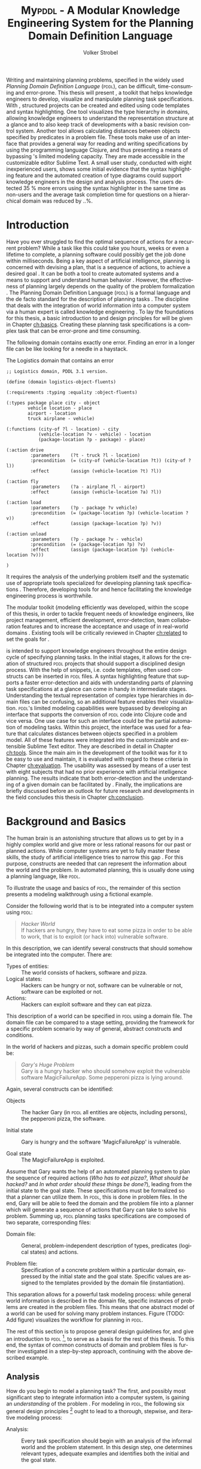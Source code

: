 #+BEGIN_ABSTRACT
Writing and maintaining planning problems, specified in the widely
used /Planning Domain Definition Language/ (\textsc{pddl}), can be
difficult, time-consuming and error-prone. This thesis will present
\mypddl, a toolkit that helps knowledge engineers to develop,
visualize and manipulate \pddl planning task specifications. With
\mypddl, structured \pddl projects can be created and edited using
code templates and syntax highlighting. One tool visualizes the type
hierarchy in \pddl domains, allowing knowledge engineers to understand
the representation structure at a glance and to also keep track of
developments with a basic revision control system. Another tool allows
calculating distances between objects specified by predicates in a
problem file. These tools make use of an interface that provides a
general way for reading and writing \pddl specifications by using the
programming language Clojure, and thus presenting a means of bypassing
\pddl's limited modeling capacity. They are made accessible in the
customizable editor Sublime Text. A small user study, conducted with
eight inexperienced \pddl users, shows some initial evidence that the
syntax highlighting feature and the automated creation of type
diagrams could support knowledge engineers in the design and analysis
process. The users detected 35 % more errors using the syntax
highlighter in the same time as non-users and the average task
completion time for questions on a hierarchical domain was reduced by
..%.
#+END_ABSTRACT

* Introduction
<<ch:introduction>>

Have you ever struggled to find the optimal sequence of actions for a
recurrent problem? While a task like this could take you hours, weeks
or even a lifetime to complete, a planning software could possibly get
the job done within milliseconds. Being a key aspect of artificial
intelligence, planning is concerned with devising a plan, that is a
sequence of actions, to achieve a desired goal
\cite{helmert2008understanding}. It can be both a tool to create
automated systems and a means to support and understand human behavior
\cite{konar1999artificial}. However, the effectiveness of planning
largely depends on the quality of the problem formalization
\cite{shah2013knowledge,keps2014}. The Planning Domain Definition
Language (\textsc{pddl}) \cite{mcdermott1998pddl} is a formal language
and the de facto standard for the description of planning tasks
\cite{ilghami2005extension}. The discipline that deals with the
integration of world information into a computer system via a human
expert is called knowledge engineering \cite{feigenbaum1983fifth}. To
lay the foundations for this thesis, a basic introduction to and
design principles for \pddl will be given in Chapter [[ch:basics]].
Creating these planning task specifications is a complex task that can
be error-prone and time consuming.

The following \pddl domain contains exactly one error. Finding an
error in a longer \pddl file can be like looking for a needle in a
haystack.

#+CAPTION: The Logistics domain that contains an error
#+NAME: log-domain
#+BEGIN_SRC text
;; Logistics domain, PDDL 3.1 version.

(define (domain logistics-object-fluents)

(:requirements :typing :equality :object-fluents)

(:types package place city - object
        vehicle location - place
        airport - location
        truck airplane - vehicle)

(:functions (city-of ?l - location) - city
            (vehicle-location ?v - vehicle) - location
            (package-location ?p - package) - place)

(:action drive
         :parameters    (?t - truck ?l - location)
         :precondition  (= (city-of (vehicle-location ?t)) (city-of ?l))
         :effect        (assign (vehicle-location ?t) ?l))

(:action fly
         :parameters    (?a - airplane ?l - airport)
         :effect        (assign (vehicle-location ?a) ?l))

(:action load
         :parameters    (?p - package ?v vehicle)
         :precondition  (= (package-location ?p) (vehicle-location ?v))
         :effect        (assign (package-location ?p) ?v))

(:action unload
         :parameters    (?p - package ?v - vehicle)
         :precondition  (= (package-location ?p) ?v)
         :effect        (assign (package-location ?p) (vehicle-location ?v)))

)
#+END_SRC

It requires the analysis of the underlying problem itself and the
systematic use of appropriate tools specialized for developing
planning task specifications \cite{shah2013knowledge}. Therefore,
developing tools for \pddl and hence facilitating the knowledge
engineering process is worthwhile.

The modular toolkit \mypddl (\textit{m}odeling efficientl\textit{y}
\pddl was developed, within the scope of this thesis, in order to
tackle frequent needs of knowledge engineers, like project management,
efficient development, error-detection, team collaboration features
and to increase the acceptance and usage of \pddl in real-world
domains \cite{shah2013knowledge,keps2014}. Existing tools will be
critically reviewed in Chapter [[ch:related]] to set the goals for
\mypddl.

\mypddl is intended to support knowledge engineers throughout the
entire design cycle of specifying planning tasks. In the initial
stages, it allows for the creation of structured \textsc{pddl}
projects that should support a disciplined design process. With the
help of snippets, i.e. code templates, often used constructs can be
inserted in \textsc{pddl} files. A syntax highlighting feature that
supports a faster error-detection and aids with understanding parts of
planning task specifications at a glance can come in handy in
intermediate stages. Understanding the textual representation of
complex type hierarchies in domain files can be confusing, so an
additional feature enables their visualization. \textsc{pddl}'s
limited modeling capabilities were bypassed by developing an interface
that supports the conversion of \textsc{pddl} code into Clojure
\cite{hickey2008clojure} code and vice versa. One use case for such an
interface could be the partial automation of modeling tasks. Within
this project, the interface was used for a feature that calculates
distances between objects specified in a problem model. All of these
features were integrated into the customizable and extensible Sublime
Text \cite{sublimetext2} editor. They are described in detail in
Chapter [[ch:tools]]. Since the main aim in the development of the toolkit
was for it to be easy to use and maintain, it is evaluated with regard
to these criteria in Chapter [[ch:evaluation]]. The usability was assessed
by means of a user test with eight subjects that had no prior
experience with artificial intelligence planning. The results indicate
that both error-detection and the understanding of a given domain can
be facilitated by \mypddl. Finally, the implications are briefly
discussed before an outlook for future research and developments in
the field concludes this thesis in Chapter [[ch:conclusion]].



* Background and Basics
<<ch:basics>>

The human brain is an astonishing structure that allows us to get by
in a highly complex world and give more or less rational reasons for
our past or planned actions. While computer systems are yet to fully
master these skills, the study of artificial intelligence tries to
narrow this gap \cite{akerkar2012intelligent}. For this purpose,
constructs are needed that can represent the information about the
world and the problem. In automated planning, this is usually done
\cite{fox2003pddl2} using a planning language, like \textsc{pddl}.

To illustrate the usage and basics of \textsc{pddl}, the remainder of this
section presents a modeling walkthrough using a fictional example.

Consider the following world that is to be integrated into a computer
system using \textsc{pddl}:

#+BEGIN_QUOTE
/Hacker World/ \\
If hackers are hungry, they have to eat some pizza in order to be able
to work, that is to exploit (or hack into) vulnerable software.
#+END_QUOTE
In this description, we can identify several constructs that should
somehow be integrated into the computer. There are:

- Types of entities:  :: The world consists of hackers, software and pizza.
- Logical states: :: Hackers can be hungry or not, software can be
     vulnerable or not, software can be exploited or not.
- Actions: :: Hackers can exploit software and they can eat pizza.
This description of a world can be specified in \textsc{pddl} using a
domain file. The domain file can be compared to a stage setting,
providing the framework for a specific problem scenario by way of
general, abstract constructs and conditions.

In the world of hackers and pizzas, such a domain specific problem
could be:

#+BEGIN_QUOTE
/Gary's Huge Problem/ \\
Gary is a hungry hacker who should somehow exploit the vulnerable
software MagicFailureApp. Some pepperoni pizza is lying around.
#+END_QUOTE
Again, several constructs can be identified:

- Objects :: The hacker Gary (in \textsc{pddl} all entities are
             objects, including persons), the pepperoni pizza, the
             software.

- Initial state :: Gary is hungry and the software 'MagicFailureApp'
                   is vulnerable.

- Goal state :: The MagicFailureApp is exploited.
Assume that Gary wants the help of an automated planning system to
plan the sequence of required actions (/Who has to eat pizza?/, /What
should be hacked?/ and /In what order should these things be done?/),
leading from the initial state to the goal state. These specifications
must be formalized so that a planner can utilize them. In
\textsc{pddl}, this is done in problem files. In the end, Gary will be
able to feed the domain and the problem file into a planner which will
generate a sequence of actions that Gary can take to solve his
problem. Summing up, \textsc{pddl} planning tasks specifications are
composed of two separate, corresponding files:

- Domain file: :: General, problem-independent description of types,
                 predicates (logical states) and actions.

- Problem file: :: Specification of a concrete problem within a
                  particular domain, expressed by the initial state
                  and the goal state. Specific values are assigned to
                  the templates provided by the domain file
                  (instantiation). 
This separation allows for a powerful task modeling process: while
general world information is described in the domain file, specific
instances of problems are created in the problem files. This means
that one abstract model of a world can be used for solving many
problem instances. Figure \ref{workflow} (TODO: Add figure) visualizes
the workflow for planning in \textsc{pddl}.

The rest of this section is to propose general design guidelines for,
and give an introduction to \textsc{pddl} [fn:5], to serve as a basis
for the rest of this thesis. To this end, the syntax of common
constructs of domain and problem files is further investigated in a
step-by-step approach, continuing with the above described example.

[fn:5] More complete descriptions of \textsc{pddl}, as well as
formulations in Backus-Naur form (BNF) are provided by
\textcite{fox2003pddl2} for \textsc{pddl} 2.2 and
\textcite{kovacs2011bnf} for \textsc{pddl} 3.1.

** Analysis

How do you begin to model a planning task? The first, and possibly
most significant step to integrate information into a computer system,
is gaining an /understanding/ of the problem
\cite{polya2008solve,helmert2008understanding}. For modeling in
\textsc{pddl}, the following six general design principles [fn:11] ought to
lead to a thorough, stepwise, and iterative modeling process:

- Analysis: :: Every task specification should begin with an analysis
               of the informal world and the problem statement. In
               this design step, one determines relevant types,
               adequate examples and identifies both the initial and
               the goal state.

- Type diagram: :: Based on the preceding analysis, the relationship
                   of the identified categories or types is
                   represented, using a diagram. This can be done on
                   paper or with the help of a graph editor.

- Domain definition: :: In this step, the diagrams are translated into
     \textsc{pddl}. Furthermore predicates and actions are declared.

- Problem definition: :: After completing the domain definition,
     objects can be instantiated in the problem file. The initial and
     goal states are modeled using the predicates declared in the
     domain file.

- Planning: ::  Now, one can provide the domain and problem definition
                to a planner. The planner then generates a plan, i.e. a
                sequence of actions that leads to the goal state.

- Plan analysis: :: Finally, the generated plan needs to be inspected.
                    If any design mistakes or inconistencies are
                    detected, it is advisable to restart at an earlier
                    design step.

The following two sections deal with the creation of a domain and
problem definition. At the end of the introduction of each construct,
the corresponding code block of the /Hacker World/ and /Gary's Huge
Problem/ is given.

[fn:11] Based on the in How to Design Classes.

** Domain File

The domain file sets the framework for planning tasks. It models the
world in which the problem occurs and hence determines which types and
predicates are available and which actions are possible.

***  Domain Definition

We begin with the definition of the domain file. Every domain file
starts with =(define (domain DNAME) ...)=, where =DNAME= specifies the
name of the domain. A semicolon (=;=) declares the rest of the line as
comment.

#+CAPTION: The domain definition of the /Hacker World/
#+BEGIN_SRC text
; Hacker World - A realistic example
(define (domain hacker-world)
#+END_SRC


*** Requirements

\pddl is composed of feature subsets \cite{mcdermott1998pddl}.
As most planners only support some of these subsets, the requirements
block is useful for a planner to determine if it can act on a given
problem. While basic specifications are used by default
\cite{mcdermott1998pddl}, further requirements have to be stated
explicitly. For example, one requirement used by many planning domains
\cite{wickler2011using} is:

- :typing :: Enables the typification of variables (see
             [[subsubsec:types]] Types
             below), so that it is mandatory for variables to be of a
             particular type.

Besides =:typing=, the /Hacker World/ will use a further
requirement:

- :negative-preconditions ::  Allows for the specification of negative
     preconditions in actions, so that an action can only be executed
     if a predicate is not true initially.

#+CAPTION: The requirements that are necessary to model the /Hacker World/
#+BEGIN_SRC text
(:requirements :typing
               :negative-preconditions)
#+END_SRC

*** Types
<<subsubsec:types>>
Often in the real-world, there will be individual objects of the same
kind or type. There may be many different desks, but all share
common properties, like having a flat upper surface, and all are
pieces of furniture.

\pddl allows for declaring types and thereby structuring the
domain in the =(:types ...)= block. Relations can be expressed with a
type hierarchy, in which any type can be a subtype of yet another
type. Typed lists are used to assign types to variables.
Parameters in actions, as well as arguments in predicates can be typed
in this manner. Later, in the problem file, objects are assigned to
types. Types are declared using a list of strings, followed by a
hyphen (=-=), followed by the higher-level type. Every \pddl
domain includes the built-in types =object= and =number=, and every
defined type, in turn, is a subtype of =object=.

#+CAPTION: The type hierarchy for the /Hacker World/, consisting of different
#+CAPTION: types of persons, furniture, computers, hackers, and software.
#+CAPTION: The elements on the left-hand side
#+CAPTION: (for example =hacker non-hacker=) are declared subtypes of the right-hand
#+CAPTION: side (=person=) whereby the type hierarchy is expressed. 
#+BEGIN_SRC text
  (:types hacker non-hacker - person
          desk chair - furniture
          laptop workstation - computer
          pizza burgers fries - food
          pepperoni supreme - pizza
          food person furniture software - object)
#+END_SRC

*** Predicates

How can we describe properties of objects and states of the world?
Predicates are templates to represent logical facts and can be either
true or false. In the =:(predicates ...)= block, predicate names and
the number of arguments together with the corresponding types are
declared. The general syntax for a predicate is =(pname ?v1 - t1 ?v2 -
t2 ...)=, where =?= followed by a name (=v1=, =v2=) declares a
variable, and the expression (=t1=, =t2=) following the hyphen (=-=)
states the type of this variable. All the types that are used must be
declared in the typing section first. The number of variables (or
arguments) determines the arity of a predicate ranging from zero
(nullary predicate) to any positive integer (n-ary predicate). Type
assignments for variables that have the same type and are declared
side by side can be grouped, meaning that =(p ?v1 - t ?v2 - t)= is
equivalent to =(p ?v1 ?v2 - t)=.

#+CAPTION: This section declares
#+CAPTION: five predicates: the unary predicates
#+CAPTION: =hungry=, =vulnerable= and =exploited=, the binary predicate =has=,
#+CAPTION: and the 3-ary predicate =location= that specifies x and y coordinates for a furniture item.
#+BEGIN_SRC text
(:predicates (has ?s - software ?p - person)
             (hungry ?p - person)
             (vulnerable ?s - software)
             (exploited ?s - software)
             (location ?f - furniture ?x ?y - number)
#+END_SRC

*** Actions

Now that we have predicates for describing world states, we still need
a means for changing their value. This is done with action. Actions
are operators in \textsc{pddl}, because they can change properties of
objects by changing predicate values, so that problems can be solved.
Actions usually consist of three parts:

- :parameters :: A (typed) argument list that determines which
                 variables can be used in the precondition and effect
                 part.

- :precondition :: A combination of predicates, all of which must be
                   true before an action can be executed. Therefore,
                   this part describes the applicability of an action.

- :effect :: Specifies the new values of the declared predicates, once
             the action has been completed. Therefore, it describes
             the post-condition of an action.

#+CAPTION: Three actions that can change logical values in the /Hacker World/. 
#+CAPTION: It is important to remember  that  predicate values keep being
#+CAPTION: true if an effect adds a logical fact. This is often not desired.
#+CAPTION: Consider the action move, that changes the location of a chair.
#+CAPTION: Only having the effect =(location chair ?new-x ?new-y)= would result in
#+CAPTION: the chair being located at two locations, at =?old-x= and =?old-y=
#+CAPTION: and the new, specified coordinates. Therefore, the old coordinates have to be
#+CAPTION: deleted, using =(not ...)=. 
#+BEGIN_SRC text
;; Eat a delicious pizza (:action eat-pizza
  :parameters (?pi - pizza ?p - person)
  :precondition (hungry ?p)
  :effect (not (hungry ?p)))

;; Exploit vulnerable software of a victim
(:action exploit        
  :parameters (?h - hacker ?s - software ?p - person)
  :precondition (and (has ?s ?p)
                     (vulnerable ?s)
                     (not (hungry ?h)))
  :effect (exploited ?s))

;; Move a piece of furniture
(:action move
  :parameters (?f - furniture ?old-x ?old-y ?new-x ?new-y)
  :precondition ()
  :effect (and (location ?f ?new-x ?new-y)
               (not (location ?f ?old-x ?old-y)))))
#+END_SRC

** Problem File

A planning problem consists of a domain and a corresponding problem
file. Within problem files, concrete objects are created
(instantiated). Furthermore, the initial world state and the desired
goal state that is to be reached are declared.

*** Problem Definition 

Analogous to the domain definition, problem files are initiated with
=(define (problem PNAME) ...)=, where =PNAME= declares the name of the
problem.

#+CAPTION: Initiating the problem file with the name garys-huge-problem
#+BEGIN_SRC text
(define (problem garys-huge-problem)
#+END_SRC
 
*** Associated Domain

Problems occur in worlds. Therefore, problem files are designed with
regard to domain files that need to be referenced at this point in the
problem file. This means that =DNAME= in =(:domain DNAME)= and =DNAME=
in =(define (domain DNAME) ...)= in the corresponding domain file have
to be identical.

#+CAPTION: The domain "hacker-world" is
#+CAPTION: the corresponding domain name to the problem garys-huge-problem
#+BEGIN_SRC text
(:domain hacker-world)
#+END_SRC


*** Objects

Since types are only empty shells, they need to be instantiated. This
is done in the =(:objects ...)= block. Instantiating types means that
concrete objects are assigned to the types.

#+CAPTION: This part assigns concrete objects to the type
#+CAPTION: templates. In this case, magicfailureapp - software means that the
#+CAPTION: object magicfailureapp is of the type application.
#+BEGIN_SRC text
  (:objects big-pepperoni - pepperoni
            gary - hacker
            gisela - non-hacker
            magicfailureapp - software)
#+END_SRC


***  Init

The =(init ...)= block models the initial state of the world with a
list of instantiated predicates that are declared as true. All other,
non-specified predicates are assumed to be false. This is called the
/closed-world assumption/ [fn:4].

#+CAPTION: The initial situation in Gary's Huge Problem consists of the hungry
#+CAPTION: hacker Gary and the vulnerable application MagicFailureApp that
#+CAPTION: belongs to Gisela.
#+BEGIN_SRC text
  (:init (hungry gary)
         (vulnerable magicfailureapp)
         (has magicfailureapp gisela))
#+END_SRC

[fn:4] By specifying =:open-world= in the requirements part, \textsc{pddl} is
also capable of using the open world assumption, where non-specified
predicates can be both, true or false.


***  Goal

The goal state is described by the logical fact that is desirable and
should be reached with the execution of the plan. In \textsc{pddl},
several goals are combined with =(and ...)=. All unspecified predicates
are irrelevant, meaning that they can be either true or false in the
goal state.

#+CAPTION: In the end, the software magicfailureapp
#+CAPTION: should be exploited.
#+BEGIN_SRC text
(:goal (exploited magicfailureapp)
#+END_SRC

** Planning

Finally, the effort of the formalization of the planning task will be
rewarded with the automatic generation of a plan. There is a broad
range of available planners [fn:6]. However, most planners only
support certain subsets of \pddl and have some
peculiarities [fn:3]. Additionally, the quality of error messages is
very diverse, ranging from stating that an error occurred to
displaying line number and found problem.

This thesis uses the planner SGPlan_5 \cite{hsu2008sgplan}, a planner
that supports many \textsc{pddl} features and has comprehensive
error messages that state the actual problem [fn:9].

The planner SGPlan_5 can be used by specifying the domain file and
the problem file in a command line interface.

The relevant output lines for /Gary's Huge Problem/, specified in the
/Hacker World/ look as follows:
\vspace*{0.2cm}

#+BEGIN_SRC text
0.001: (EAT-PIZZA BIG-PEPPERONI-PIZZA GARY) [1]
1.002: (EXPLOIT GARY MAGICFAILUREAPP GISELA) [1]
#+END_SRC

The numbers to the left (=0.001=, =1.002=) and to the right (=[1]=)
specify the start time and the duration of the actions, respectively.
Since we did not use any timestamps, they are dispensable in this
case, because only the order of actions is relevant.

Gary now definitely knows that he first has to eat the pepperoni pizza
before he can exploit Gisela's application MagicFailureApp.

Since specifying \textsc{pddl} files can be time-consuming the next
chapter will compare knowledge engineering tools that support the user
in effectively eneffective planning model.

[fn:6] For an overview of planners that participated in the 2011
International Planning Competition and their features, see
http://www.plg.inf.uc3m.es/ipc2011-deterministic/ParticipatingPlanners.html.

[fn:3] A short discussion on planners and their "excentricities" can
be found at http://users.cecs.anu.edu.au/~patrik/pddlman/writing.html.

[fn:9] Additionally, SGPlan_5 was the winner of the 1st Prize
Satisficing Planning in the Deterministic Part of the International
Planning Competition (IPC) in 2006
http://zeus.ing.unibs.it/ipc-5/results.html.


* Related Work
<<ch:related>>

This chapter is to introduce knowledge engineering tools that allow
editing \textsc{pddl} files in a textual environment to some extent.
All tools provide features to support the user in writing correct
\textsc{pddl} code more efficiently. After introducing the tools, they
are compared and their shortcomings are discussed to set the stage for
\mypddl.

** PDDL Studio

\pddlstudio \cite{chomuttool,plch2012inspect} is an application for
creating and managing \textsc{pddl} projects, i.e. a collection of
\textsc{pddl} files. The \pddlstudio integrated development
environment (IDE) was inspired by Microsoft Visual Studio
\cite{visstudio} and imperative programming paradigms. Its main
features are syntax highlighting, error detection, context sensitive
code completion, code folding, project management, and planner
integration. Many of these features are based on a parser, which
continuously analyzes the code and divides it into syntactic elements.
These elements and the way in which they relate to each other can then
be identified. The syntax highlighter is a tool that colors constructs
according to their syntactical meaning within the code. In the case of
\pddlstudio, it colors names, variables, errors, keywords, predicates,
types and brackets each in a different customizable color.
\pddlstudio's error detection can recognize both syntax errors
(missing keywords, parentheses, etc.) and semantic errors (wrong type
of predicate parameters, misspelled predicates, etc.). Since semantic
errors can be of an interfile nature, meaning that there is a mismatch
between domain and problem file, \pddlstudio can detect such errors in
real time. The code completion feature allows for the selection of
completion suggestions for standard \textsc{pddl} constructs as well
as for terms that have been used before within this file or other
files in the same project. Code folding allows the knowledge engineer
to hide certain code units or blocks that are currently not needed.
Only the first line of the block is then displayed. \pddlstudio's code folding feature works on the basis of syntax. This means
that it can tell different code blocks apart with the help of the
parser and is thus able to fold the code accordingly. All these above
mentioned features of \pddlstudio utilize the parser. Another
important feature of the \pddlstudio project is a project
manager. This keeps track of all files, displays them in a tree
structure, saves them upon compilation and is also necessary for the
interfile error detection and code completion functionalities. Lastly,
a command-line interface allows the integration of planners in order
to run and compare different planning software.

** itSIMPLE

Unlike \pddlstudio, which provides a text based editor for \pddl, the
\itsimple \cite{vaquero2005itsimple} editor has, as its main feature, a
graphical approach that allows for designing planning tasks in an
object-oriented approach using Unified Modeling Language (\textsc{uml})
\cite{booch1999unified} diagrams. \textsc{uml} was invented in order
to standardize modeling in software engineering (SE) and the latest
version (\textsc{uml} 2.4.1) \cite{umllatest} consists of 14 different types of diagrams
divided into two larger groups: structure and behavior diagrams. In
the process leading up to \itsimple, \textsc{uml.p} (\textsc{uml} in a
Planning Approach) was proposed, a \textsc{uml} variant specifically
designed for modeling planning domains and problems
\cite{vaquero2006use}.

This variant specifies:

- Class Diagrams for static domain features
- Object Diagrams to describe the initial and the goal state in
  problem specifications
- StateChart Diagrams to represent dynamic characteristics such as
  actions in domain specifications.

Thus, \itsimple uses both \textsc{uml} structure diagrams (Class and
Object Diagrams) and \textsc{uml} behavior diagrams (StateChart
Diagrams). The main purpose of \itsimple is supporting knowledge
engineers in the initial stages of the design phase by making tools
available that help with the transition from the informality of the
real world to the formal specifications of domain models. The
professed aim of the project is to provide a means to a
\enquote{disciplined process of elicitation, organization and analysis
of requirements} \cite{vaquero2005itsimple}. However, subsequent
design stages are also supported. Once domain and problem models have
been created, \textsc{pddl} representations can be generated from the
UML.P diagrams, edited, and then used as input to a number of
different integrated planning systems. Therefore, one of the tools
already introduced within the scope of \pddlstudio, planner
integration, is also implemented. However, unlike in \textsc{pddl}
Studio, \itsimple has a more user-friendly approach to planner
integration: domain and problem can be fed to the planner with the
press of a button, while in \textsc{pddl} Studio, the user has to know
and input commands in a command-line interface.

Not only is it possible to directly input the domains and problems
into a planner, another tool can inspect the output from the planning
system using the built-in plan analysis. This consists of a plan
visualization that shows the interaction between the plan and the
domain by highlighting every change caused by an action. \itSimple's
modeling workflow is unidirectional, as changes in the \textsc{pddl} domain do
not affect the UML model and UML models have to be modeled manually,
meaning that they cannot by generated using \textsc{pddl}. Starting in version
4.0 \cite{vaquero2012itsimple4} \itsimple expanded its features to
allow the creation of \textsc{pddl} projects from scratch (i.e. without UML to
\textsc{pddl} translation process). Thus far, the \textsc{pddl} editing features are
basic. A minimal syntax highlighting feature recognizes \textsc{pddl} keywords,
variables, and comments. Furthermore, \itsimple provides templates for
\textsc{pddl} constructs, such as requirement specifications, predicates,
actions, initial and goal definitions.

** PDDL-Mode for Emacs
GNU Emacs is a text editor, primarily written in, and customizable by
using Emacs Lisp (TODO!), a Lisp dialect
\cite{stallman1981emacs,lewis1990gnu}. The core values of Emacs are
its extensibility and customizability. \pddlmode \cite{pddlmode} is a
major Emacs mode, which determines the editing behavior of Emacs, for
browsing and editing \textsc{PDDL} files. It provides syntax
highlighting by way of basic pattern matching of keywords, variables
and comments. Additional features are automatic indentation and code
completion as well as bracket matching. Code snippets for the creation
of domains, problems and actions are also available. Finally, the
\pddlmode keeps track of action and problem declarations by adding
them to a menu and thus intending to allow for easy and fast code
navigation.

** Critical Review

All three tools, that have been described above, provide environments
for the creation of \pddl code. However, each comes with its own
advantages and disadvantages that are to be reviewed in this section.
At the end of each discussed feature, the approach that will be used
in \mypddl is introduced.

First and foremost, it must be mentioned that both \pddlstudio and
\itsimple were made from scratch, i.e. they do not build on existing
editors and therefore cannot fall back on refined implementations of
features that have been modified and improved many times throughout
their existence. Many of their features must be regarded against this
backdrop.

For instance, \pddlstudio has a parser implemented that enables code
folding on a syntactical basis. \pddl-mode for Emacs, on the other
hand could be customized to be capable of code folding either on the
basis of indentation or on a syntactic level. Not providing a simple
way to automatically indent code is one of the drawbacks of
\pddlstudio and \itsimple, since \enquote{in a large program, no
indentation would be a real hindrance and very difficult to use. The
same is true for overly indented programs.} \cite{miara1983program}.
Furthermore, both \itsimple and \pddlstudio specify horizontal tab
sizes of about ten spaces, while two to four spaces generally seem to
be adequate \cite{miara1983program}. To have both basic editor
features [fn:2] and a high customizability, it was decided to use an
existing, extensible text editor to integrate \mypddl into.

The tools can also be compared in terms of their syntax highlighting
capabilities. In \pddlmode for Emacs, keywords (up to \pddl 2.2),
variables, and comments are highlighted. However, this is only done
via pattern matching without controlling for context. This means that
wherever the respective terms appear within the code they will get
highlighted, regardless of the syntactical correctness. Therefore, it
is useful when the knowledge engineer is familiar with \pddl syntax,
but can also be misleading if this is not the case. Different colors
can be chosen by customizing Emacs. \itsimple's syntax highlighting
for \pddl 3.1 is, except for the \pddl version difference, equally as
extensive as that of \pddlmode for Emacs, but does not allow for any
customization. Despite placing a larger emphasis on the creation of
\pddl code from scratch within the \itsimple modeling environment,
syntax highlighting did not get more advanced with the latest version.
\pddlstudio has advanced syntax highlighting that distinguishes all
different \pddl \smallerft[0.8]{1.2} constructs, depending on the context, and allows
knowledge engineers to choose their preferred highlighting colors. One
of the primary objectives of \mypddl is to help users in keeping track
of their \pddl programs. As a means to this end, it was decided to
also implement sophisticated, context-dependent syntax highlighting.

Another feature that can be useful for fast programming, is the
ability to insert larger code skeletons or snippets. This allows the
knowledge engineer to focus on the specific domain and problem
characteristics instead of having to worry about the \pddl
formalities. \pddlstudio does not support the insertion of code
snippets at all. \itsimple features some code templates for
predicates, derived predicates, functions, actions, constraints,
types, comments, requirements, objects, and metrics. However, the
templates are neither customizable nor extensible. \pddlmode for Emacs
provides three larger skeletons, one for domains, one for problems and
one for actions. Further skeletons could be added. \mypddl aims to
combine the best of these latter tools and support customizable and
extensible snippets for domains, problems, types, predicates,
functions, actions and durative actions. In addition, to allow users
to easily navigate within snippets, the option of going from one blank
to the next by pressing \keys{\tab} (tab key) on the keyboard is also provided.

When it comes to visualization, neither \pddlstudio nor \pddlmode for
Emacs provide any visualization options. \itsimple, on the other hand,
is based entirely on visually modeling domains and problems.
Therefore, since the first version, the focus has mainly been on
exporting from \textsc{uml.p} to \pddl. \mypddl is to reverse this
design approach and enable type diagram visualization of some parts of
the \pddl code.

At this point, it must be mentioned that
\textcite{tonidandel2006reading} present a translation process, from a
\pddl domain specification to an object-oriented \textsc{uml.p} model
as a possible integration for \itsimple. This translation process
makes extensive semantic assumptions for \pddl descriptions. Two
default classes /Agent/ and /Environment/, corresponding to \pddl
types, are incorporated into the Class Diagram. The first parameter in
the =:parameters= section of an action is automatically declared as a
subclass of the class /Agent/. In addition, each action will be
allocated to the corresponding class of its first parameter in the
Class Diagram. Furthermore, the first argument of a predicate is
considered to be its main argument, so depending on their arity,
predicates would be visualized differently:

- Nullary predicates would be allocated as attributes of the type
  /Environment/.
- Unary predicates would be declared as attributes of the type of the
  specified parameter.
- Binary predicates would be regarded as associations, expressed by an
  labeled arrow from the type of the first parameter to the type of
  the second one.

The described method is limited, because predicates with an arity of
three or higher cannot be visualized. There is currently no \itsimple
version with this feature, according to an email from one of the
authors, Tiago Vaquero, dated March 11 2014. This approach makes
relatively large semantic assumptions that could distort the
visualization. In contrast, \mypddl allocates predicates to every
mentioned type in the variable list, and therefore allows for a
representation of arbitrary n-ary predicates (n > 0). Actions are not
visualized in \mypddl.

Searching for errors can be one of the most time consuming parts of
the design process \cite{gill1951diagnosis}. Hence, any tool that is
able to help detect errors faster is of great value to the knowledge
engineer. While \pddlmode for Emacs and \itsimple facilitate error
detection only by basic syntax highlighting, \pddlstudio not only has
syntactic but also semantic error detection implemented. Errors are
detected immediately when they are made, thanks to the parser, and a
dynamic table keeps track of them and provides error descriptions.
Even though the immediacy with which errors are highlighted and added
to the table can be helpful, it can also be premature at times. For
example just because the closing parenthesis was not typed yet, does
not mean it was forgotten. Therefore, for \mypddl the goal was to
implement a more subtle syntactic error detection. Syntactic errors
are simply not highlighted by the syntax highlighting feature, while
all correct \pddl code is highlighted. Even though checking for
semantic errors online should allow finding such errors before feeding
the program to a planner, and thus increase the probability of feeding
correct files to the planner, planning software is also able to detect
semantic errors. For this reason, it was decided not to implement
semantic error detection in \mypddl yet.


Another major drawback of \pddlstudio and \pddlmode for Emacs
especially, is that they are apparently not updated regularly to work
with the most recent \pddl versions. \pddlstudio's parser is only able
to parse \pddl 1.2, one of the first \pddl versions. As of writing
this thesis, the latest \pddl version is 3.1. It must be mentioned
that \pddl has evolved since \textsc{pddl} 1.2 and was extended in
\pddl 2.1 to include durative actions to model time dependent
behaviors, numeric fluents to model non-binary changes of the world
state, and plan-metrics to customize the evaluation of plans
\cite{fox2003pddl2}. \pddlmode for Emacs only works with \pddl
versions up to 2.2, which introduced derived predicates and timed
initial predicates \cite{edelkamp2004pddl2}, but does not recognize
later features like object-fluents, so that the range of functions,
specified in the domain file, cannot include object-types in addition
to numbers. \itsimple on the other hand is more regularly maintained
and \itsimple4.0 is in beta status since 2012 \cite{itsimpleonline}.
The release will be the first \itsimple version intended to also
support the creation of \pddl documents from scratch, meaning that the
text editor plays a much larger role in this version compared to
previous ones.

Finally, one of the most important features of any software is the
possibility of extending and customizing it
\cite{hui2003requirements}. Different programmers need to work with
many different tools and need them to have a similar look and feel;
they have different use cases and thus need different plug-ins and
extensions to meet their needs, or they may simply have different
preferences. \pddlstudio falls short of satisfying this requirement as
the customization features (without editing the source code) are
limited to the choice of font style and color of highlighted \pddl
expressions. Furthermore, \pddlstudio is written as standalone
program, meaning that there are no \pddl independent extensions. The
same holds true for \itsimple which is also not customizable without
editing the source code. Being an Emacs mode and Emacs being an
established text editor, \pddlmode is highly and easily customizable
and extensible.

This is the other major reason why it was decided that \mypddl should
be integrated into a existing, extensible, and customizable text
editor. These requirements are intended to be met by Sublime Text, a
text editor that sports such features as customizable key bindings,
display of line numbers and multi-line selection. In addition, there
is a broad range of extensions for Sublime Text, so that features like
revision control via Git, file management with a sidebar, color
highlighting of matching brackets or comparing and merging files can
be added. Furthermore, Sublime Text supports the majority of common
programming and markup languages, in order for users to use the same
tool and settings for programming and \pddl specifications.

\mypddl is designed as a package for Sublime Text and provides
sophisticated syntax highlighting, code snippets, syntactical error
detection and type diagram visualization. Additionally, it allows for
the automation of modeling tasks due to a Clojure interface that
supports the conversion of \textsc{pddl} code into Clojure code and
vice versa. Therefore, the \mypddl shell supports both the initial
design process of creating domains (with code snippets, syntax
highlighting and the Clojure interface), and the later step of
checking the validity of existing domains and problems with the type
diagram generator. Lastly, since it is increasingly important that
several people work on one project together, the visualization
capabilities of \mypddl are meant to help users to understand each
other's code faster and thus be able to work with it more efficiently.

[fn:2] Features such as automatic indentation, selection of tab size,
defining custom key shortcuts, customizing the general look and feel,
displaying line numbers, and bracket matching.


* Knowledge Engineering Tools for Artificial Intelligence Planning
<<ch:tools>>
  
** Statement of Problem

The erroneous domain in Chapter [[ch:introduction]] and the /Hacker World/
and /Gary's Huge Problem/, presented in Chapter [[ch:basics]], already
indicated that writing and maintaining \pddl files can be cumbersome
\cite{li2012translating,zhuo2010learning}. Due to the amount of
information that has to be integrated for specifying \pddl domains
(evtl. source), files can get hard to overlook. \pddl's modeling
capabilities have been developed further with the release of new \pddl
versions \cite{fox2003pddl2,kovacs2011bnf} and it is likely that it
will be used for even more complex, realistic domains that are
designed by a team of experts instead of a single person
\cite{shah2013knowledge}. For these purposes, it is "generally
accepted that effective tool support is required to build domain
models" \cite{shah2013knowledge}.

\mypddl uses purposely a text-based modeling approach instead of a
graphical modeling approach. 

- Information content
- Speed of creation
- Speed and quality of formatting.
- Version control.
- Outlines and graphical overviews. 


There is some evidence, that text-based modeling consti- tutes a
noteworthy alternative to graphical modeling because of its simple
usage, scalability and easy development and reuse of tool support.

Textual concrete syntaxes for models are beneficial for many reasons.
They foster usability and productivity because of their fast editing
style, their us- age of error markers, autocompletion and quick fixes.
Furthermore, they can eas- ily be integrated into existing tools such
as diff/merge or information interchange through e-mail, wikis or
blogs. Several frameworks and tools from different com- munities for
creating concrete textual syntaxes for models emerged during recent
years.




as there 
Experienced developers argue that a text-based approach with
conventional editors is much more convenient.


 The following sections will present \mypddl, a highly customizable
and extensible modular system, designed for supporting knowledge
engineers in the process of writing, analyzing and expanding \pddl
files and thereby promoting the collaboration between knowledge
engineers and the use of \pddl in real-world applications. 

question 

It consists
of the following, integral parts:

- \mypddl-new :: Create a \pddl project folder structure with \pddl
                 domain and problem skeletons.
- \mypddl-dia :: A type diagram generator for analyzing the structure
                 of \pddl type hierarchies.
- \mypddl-loc :: Automated distance calculation for \pddl locations,
                 specified in a problem file.
- \mypddl-syn :: A context-aware syntax highlighting feature.
- \mypddl-snp :: Code snippets (templates), which can be inserted in
                 \pddl files.
- \mypddl-ide :: An integrated development environment for the use of
                 \mypddl in Sublime Text.

A general interface between \pddl and Clojure allows for bypassing
\pddl's limited mathematical modeling capacity and serves as a basis
for \mypddl-new, -dia and -loc.

** General Interface between PDDL and Clojure

Since \pddl is used to create more and more complex domains
\cite{goldman2012type,guerin2012academic} using the square root
function for a distance optimization problem or the logarithmic
function for modeling an engineering problem seems to be likely.
However, \pddl's calculating capabilities are limited
\cite{parkinson2012increasing}. While these features are currently not
supported by \pddl itself, preprocessing \pddl files and then hardcode
the results back into the file seems to be a reasonable workaround.
This preprocessing needs to be done outside of the \pddl environment,
thus necessitating an interface. With the help of such an interface,
the modeling time can reduced an even partly automated (see [[subsec:loc]]
the distance calculator \mypddl-loc).

Since \pddl's syntax is inspired by Lisp \cite{fox2003pddl2}, using a
Lisp dialect for the interface stood to reason. Consequently, file
input and output methods can use s-expressions (i.e. parenthesized
lists) instead of regular expressions so that parts of \pddl files can
be accessed and represented in a convenient way. For this thesis, it
was decided to Clojure \parencite{hickey2008clojure}, a modern Lisp
dialect that runs on the Java Virtual Machine (JVM)
\cite{lindholm2011virtual}.

The interface can be used for generating \pddl constructs, reading
domain and problem files, handling, using and modifying the input, and
generating \pddl files as output. Once a part is extracted and
represented in Clojure, the processing possibilities are diverse and
the full capacities of Clojure can be used.

The interface is provided as a Clojure library and based on two
methods:
- read-construct(keyword, file) ::  Allows for the extraction of
     code blocks from \pddl files [fn:18]. Listing
     [[src:read-construct]] shows an example, where the goal state of
     /Gary's Huge Problem/ is extracted.

#+CAPTION: Extracting the goal state of /Gary's Huge Problem/ by using the interface.
#+NAME: src:read-construct
#+BEGIN_SRC clojure
(read-construct :goal "garys-huge-problem.pddl")
;;=> ((:goal (exploited magicfailureapp)))
#+END_SRC

- add-construct(file, position, part) :: Provides a means for adding
     constructs to a specified position in \pddl problem files.

#+CAPTION: A \pddl predicate that was added using the interface
#+NAME: src:add-construct
#+BEGIN_SRC clojure
TODO
#+END_SRC


[fn:18] In doing so, it uses a safe reader method, provided by
     https://github.com/clojure/tools.reader that avoids that possibly
     harmful read-in constructs can be executed.


** Create PDDL Projects (myPDDL-new)

In many cases, creating \pddl domains is an ad-hoc process
\cite{shah2013exploring}. However, each implementation of a \pddl task
specification comprises the creation of one domain and at least a
corresponding problem file. Since several team members may be working
on these files, having a structure for these \pddl projects would be
desirable. To this end, a standardized project folder structure could
facilitate the collaboration and maintenance of consistency across
projects and support a structured and organized design process.

\mypddl introduces such a standardized project folder structure by
creating a new project folder on the basis of a project name.
Figure \ref{fig:mypddl-new-project-folder}) illustrates the created
structure and files.

#+NAME: mypddl-new-project-folder-without
#+CAPTION: The project folder structure
#+CAPTION: created by myPDDL-new. The project-name is chosen by the user 
#+CAPTION: and automatically used for the name of the created domain.
#+BEGIN_FIGURE
  \dirtree{%
  .1 project-name.
  .2 dot.
  .2 diagrams.
  .2 domains.
  .2 problems.
  .3 p01.pddl.
  .2 solutions.
  .2 domain.pddl.
  .2 README.md.
  }
#+END_FIGURE


#+NAME: mypddl-new-project-folder
#+BEGIN_LATEX
\begin{figure}[] 
  \dirtree{%
  .1 project-name/.
  .2 dot/.
  .2 diagrams/.
  .2 domains/.
  .2 problems/.
  .3 p01.pddl.
  .2 solutions/.
  .2 domain.pddl.
  .2 README.md.
  }
\caption[]{\label{fig:mypddl-new-project-folder}The project folder structure created by myPDDL-new. The project-name is chosen by the user and automatically used for the name of the created domain.}
\end{figure}
#+END_LATEX

Within this project folder, the domain file =domain.pddl= and the
problem file =p01.pddl= (in the folder =problems=) are filled with
basic \pddl skeletons. The templates for the skeletons can be
customized to the user's needs by editing the template. \\
The folders =domains/=, =dot/=, and =diagrams/= are created for the
use with \mypddl-gen that saves its generated output to these folders
and thereby allows for a basic version control system (see [[subsec:gen
]]Type Diagram Generator (\mypddl-dia)). \\
As one domain file can have multiple problem files, the folder
=problems/= is designed for the collection of all associated problem
files. \\
Recognizing that knowledge engineers often do not write any
documentation related to the specified planning task
\cite{shah2013knowledge}, =README.md= is a Markdown file (a plain text
formatting syntax \cite{gruber2004markdown}), which is, among others,
intended for information about the author(s) of the project, contact
information, informal domain and problem specifications, and licensing
information. Markdown files are converted to \textsc{html} by various
hosting services that use the Git system (like GitHub, Bitbucket).
This file can hence be used as a quick overview for \pddl projects,
located at a hosting service (vllt die beiden sätze zusammenfügen) and
tackles the need for team work \cite{shah2013knowledge}. The choice of
a folder structure (instead of a project file that contains
information about the associated domain and problem files) has the
advantage of being readable and customizable independent of the
editor.

** Syntax Highlighting (myPDDL-syn)  

 *** Statement of Problem
 <<sec:syntax>>

Continually growing \pddl files can span several pages and consist of
hundreds or thousands of lines of code. Thus detecting syntax errors
and keeping track of the file structure can be become a real challenge
for knowledge engineers. In order to recognize file elements quickly
and detect errors at a glance, highlighting syntactical constructs is
an established feature of text editors \cite{reijers2011syntax}.
Syntax highlighting is a secondary notation, i.e. it does not alter
the meaning of the code but instead is designed purely for the human
reader who can usually detect code errors more quickly (TODO: source).

\mypddl-syn is a \pddl context-aware syntax highlighting feature for
Sublime Text. It distinguishes all \pddl constructs up to version 3.1 [fn:16],
like comments, variables, names, and keywords and highlights them in
different colors. By means of a sophisticated pattern matching
heuristic that can both recognize the start and the end of code
blocks, \mypddl identifies the current scope, i.e. code block [fn:15].
These scopes allow for a fragmentation of the \pddl files, so that
constructs are only highlighted, if they appear in the correct code
block. Thus missing brackets, misplaced expressions and misspelled
keywords are visually distinct and can be identified.

Figure [[fig:syntax-highlighting]] displays an extract of the domain
/Coffee/, which was used in the user study for the evaluation of this
tool.

#+CAPTION: The deliberately erroneous domain /Coffee/  without (a) and
#+CAPTION: with (b) syntax highlighting,
#+CAPTION: using the Sublime Text color scheme /Monokai/.
#+CAPTION: All non-highlighted (white) constructs either
#+CAPTION: contain errors or are specified in the wrong block.
#+NAME: fig:syntax-highlighting
#+BEGIN_FIGURE
  \hspace*{1.5cm}
  \includegraphics[width=0.8\textwidth]{task-completions-agg}

#+END_FIGURE

Text then colorizes different parts of the code according to these
names and the used color scheme, so that the look and feel can be
alternated by changing Sublime Text's color scheme [fn:14].

For the ease of creation, the \pddl syntax highlighter is
implemented by the use of the ST plug-in \textcite{aaapackagedev}. So,
the definitions can be written in YAML in converted to Plist
\textsc{xml} later on.

The YAML-tmlanguage file is organized into repositories, so that
expressions can be re-used in different scopes. This organization also
allows for a customization of the syntax highlighter. The default 

The first part of the \pddl.YAML-tmlanguage
describes the parts of the \pddl task that should be highlighted. By
removing (or commenting) include statements, the syntax highlighter is
adjustable the user's need.

A key challenge of creating a context-aware syntax highlighter without
the availability of a lexical parser, is the use of regular
expressions for creating a preferably complete \pddl identification.
The consistency and capability to highlight every \pddl construct in a
color according to its meaning, were checked by 320 (syntax
error-free) \pddl files, consisting of 87 domain and 230 problem files
(list of files). In that, no inconsistencies nor non-highlighted words
could be found.

#+NAME: Screenshot in Sublime Text 3
#+CAPTION: Coffee domain with and without syntax highlighting
[[/home/pold/Documents/BA/org-ba/thesis/img/coffee_errors_img.png]]
[[/home/pold/Documents/BA/org-ba/thesis/img/coffee_errors_no.pngp]]

[fn:14] The extend to which the syntax highlighting is supported is
dependent on the used color scheme. By using the built-in Sublime Text
color scheme /Monokai/, all syntactically correct \pddl constructs get
highlighted. Non-highlighted (i.e. white) constructs either contain
syntactical errors or are not specified by \pddl3.1.

[fn:15] Context is meant in the sense of code blocks here. That means
is a construct written in ... =(:predicates ...)=) or =(:action ...)=

[fn:16] The regular expressions that are used to detect different
parts are based on the Backus-Naur Form (BNF) descriptions, formulated
in \textcite{kovacs2011bnf,fox2003pddl2,mcdermott1998pddl}.

** Code Snippets (myPDDL-snp)

Consider again the basic skeleton of an action:

#+CAPTION: Skeleton of an \pddl action
#+NAME: ls-action-skeleton
#+BEGIN_SRC text
(:action action-name
	:parameters (?x - object)
	:precondition (and (pred-1))
	:effect (and ))
#+END_SRC

Almost all \pddl actions consist of these same parts. Writing and
extending \pddl files, knowledge engineers therefore have to to use
the same constructs again and again. This is where code snippets come
in. To facilitate and speed up the implementation of standard
constructs, \mypddl-snp provides code skeletons, i.e. templates for
often used \pddl constructs, like domain and problem definitions,
predicates and actions. They can be inserted by typing a triggering
keyword. Typing =action= and pressing the tabulator key (\key{\tab}),
inserts the action specified in Listing [[ls-action-skeleton]]. \pddl
constructs with a specified arity can be inserted by adding the arity
number to the trigger keyword (=p2= would insert the binary predicate
template =(pred-name ?x - object ?y - object)=.

Once the snippets has been inserted, skipping from blank to blank is
enabled by pressing tabulator key.

Therefore, having a means to easily navigate the snippets
would become handy. For this purpose, the blanks can be filled by
pressing \tab on the keyboard and thereby navigating inside the
snippet, so that the cursor will first mark the action-name .q
inserted content contains fields with placeholders, that can be
accessed and filled in consecutively.

#+BEGIN_LaTeX
\begin{figure}[h]
\keystroke{p}\keystroke{2}\Tab\keystroke{h}\keystroke{a}\keystroke{s}\Tab\keystroke{s}\Tab\keystroke{s}\Tab\keystroke{p}\Tab\keystroke{p}\Tab
\caption[Example for the use of snippets]{\label{fig:snippet-example} Example for the use of snippets. =p2= creates a binary predicate template that can filled in.}
\end{figure}
#+END_LaTeX

Every snippet is stored in a separate file, located in the folder
=Packages/PDDL/= of Sublime Text. New snippets can be added and
existing snippets can be customized (change the template or the
triggering keyword) in this folder.


** Distance Calculation for PDDL Locations (myPDDL-loc)
<<subsec:loc>>

/Hacker World/ in Chapter [[ch:basics]], defines the predicate =(location
?f - furniture ?x ?y - number)=. A possible extension to this domain
would be an action that is only applicable if a person is within a
certain distance to an object. In order to determine this distance, it
could be desirable to use the Euclidean distance which includes the
square root function ($\sqrt$). However, \pddl3.1 supports only four
arithmetic operators (=+=, =-=, =/=, =*=). These operators can be used
in preconditions, effects and durations.
\textcite{parkinson2012increasing} describe a workaround for this
drawback. By writing an action =calculate-sqrt=, they bypass the lack
of this function and rather write their own action that makes use of
the Babylonian root method. The square root can be approximated using
the Babylonian method, requiring many iterations, this method would
most likely have an adverse effect on plan generation
\cite{parkinson2012increasing}.

Hab ich hinzugefügt:
Furthermore, this method describes a workaround for one mathematical
operation, however,  it could be desirable to use further mathematical
operations, like log, exp.

The PDDL/Clojure interface reads a problem file and extracts all
locations, defined in the =:init= part. In Clojure, the Euclidean
distances between all locations are then calculated and written back
to an extended problem file.

The calculator works on any arity of the specified predicate, so that
locations could be specified one, two and three dimensionally and even
used in higher dimensions.

However, this workaround certainly has a major drawback, apart from
the time required to calculate possibly unused distances. If the
number of locations is $n$, the number of calculated distances is
$n^2$, because every location has a distance to every other location.
The calculated distances have to be stored in the \pddl problem file,
potentially requiring a lot of space. Therefore, a sensible next step
to extend \pddl would be to increase its mathematical expressivity
\cite{parkinson2012increasing}. One possibility would be to declare a
requirement =:math= that specifies further mathematical operations and
to extend \pddl in future versions.


#+BEGIN_LaTeX
  \begin{subfigure}[]{0.5\textwidth}
    \begin{listing}[H]
      \begin{minted}[fontsize=\small,bgcolor=dhscodebg,rulecolor=\color{gray!40},frame=lines,framesep=5\fboxrule,framerule=1pt,tabsize=2]{text}
        ...
        (:init (location home-gary 7 3)
        (location home-gisela 10 5)) 
        ...
      \end{minted}
      \caption{Problem file before using myPDDL}
    \end{listing}
  \end{subfigure}
  \begin{subfigure}[]{0.5\textwidth}
    \begin{listing}[H]
      \begin{minted}[fontsize=\small,bgcolor=dhscodebg,rulecolor=\color{gray!40},frame=lines,framesep=5\fboxrule,framerule=1pt,tabsize=2]{text}
        ...
        (:init (location home-gary 7 3)
        (location home-gisela 10 5)) 
        ...
      \end{minted}
      \caption{Problem file before using myPDDL}
    \end{listing}
  \end{subfigure}
#+END_LaTeX


#+CAPTION: Problem file before using myPDDL
#+BEGIN_SRC text
  ...
  (:init (location home-gary 7 3)
         (location home-gisela 10 5)) 
  ...
#+END_SRC

#+CAPTION: After
#+BEGIN_SRC text
 (:init
  (location home-gary 7 3)
  (location home-gisela 10 5)
  (distance home-gary home-gary 0.0)
  (distance home-gary home-gisela 3.6056)
  (distance home-gisela home-gary 3.6056)
  (distance home-gisela home-gisela 0.0))
#+END_SRC

** Type Diagram Generator (myPDDL-dia)
<<subsec:gen>>

About a quarter of our neurons deal with the integration of visual
information. Information can be transmitted more precisely
\cite{goolkasian2000pictures} and remembered better. visually In a
computer science, the diagrammatic representation of textual
information helps quickly grasp the connection of hierarchically
structured items \cite{storey2005use} and is supposed to simplify the
communication and collaboration between developers.

Object types play a major role in typed \pddl domains: they constrain
the types of arguments to predicates and determine the types of
parameters used in actions. In order to use and extend available
domains, a crucial part is understanding the involved types, their
hierarchy and identifying the constructs that make use of them.
However, this can be difficult by just reading the textual
representation of the hierarchy, so a diagram that displays this
hierarchy could be helpful.

Creating such a diagram manually each time a change is made can be
unnerving and costly in terms of time. An automatically created
graphical representation could save time and energy.

\mypddl-dia serves this purpose, by generating and displaying diagrams
by means of domain files. Figure [[img:auto-gen]] shows the generated
diagram from the /Hacker World/ in Chapter [[ch:basics]]. In the diagram,
types are represented with boxes, with every box consisting of two
parts:

- The header displays the name of the type.
- The lower part displays all predicates that use the corresponding
  type at least once as a parameter. The predicates are written just
  (TODO: clarify) as they appear in the \pddl code.

Generalization relationships ("is a", e.g. "a laptop /is a/ computer")
are expressed by arrows from the subtype (here: /laptop/) to the super
type, where the arrow head aims at the super type (here: /computer/).
This relationship expresses that every subtype is also an instance of
the illustrated super type. (TODO: clarify and sentence umschreiben)

#+CAPTION: The type diagram that was generated from the
#+CAPTION: /Hacker World/ using myPDDL-dia.
#+NAME: img:auto-gen
[[/home/pold/Documents/BA/org-ba/hacker-world/dot/gary-pdf.pdf]]

In order to create the diagram, \mypddl-dia makes use of the
PDDl/Clojure interface that extracts the =(:types ...)= block. Then,
using regular expressions, the extracted types get split into super
types and associated subtypes and stored in a Clojure hash-map.

Subsequently, the diagram is generated using dot from the Graphviz
package \cite{ellson2002graphviz}, a collection of programs for
drawing graphs. dot is a scriptable, graphing tool, that is able to
generate hierarchical drawings of directed graphs in a variety of
output formats (e.g. \textsc{png}, \textsc{pdf}, \textsc{svg}). The
input to dot are text files, written in the \textsc{dot} language.

Based on the Clojure representation, the description of a directed
graph in the \textsc{dot} language is created and saved in the folder
=dot/= that is located in the same folder as the \pddl domain file.
The \textsc{dot} file is then passed to dot, creating a \textsc{png}
diagram and saving it in the folder =diagrams/=. Additionally, the
diagram is immediately displayed in a window. Simultaneously, a copy
of the domain file is stored in the folder =domains/=. Every time
\mypddl-dia is invoked, these steps are executed and the names of the
saved files are extended by an ascending revision number. Thus, one
cannot only identify associated \pddl, \textsc{dot} and \textsc{png}
files, but also use this feature for basic revision control. Figure
[[fig:folder-structure]] displays the folder structure after invoking
\mypddl-dia twice on the /Hacker World/. The type hierarchy and
predicate structure of a previous version of a domain file can thereby
be identified by the corresponding type diagram (both files have
matching revision numbers), and it is possible to revert to a previous
revision, stored in the folder =domains/= . All folders are created if
necessary.

TODO: vllt irgendwo einfügen
In the diagram, predicates are only added to the types that are
explicitly mentioned in the argument of the predicate. However, as
subtypes of types declared in the predicate arguments, can also be
used as argument to the predicate, this means, that all
specializations of a type can also be used for this predicate. This
can be seen in Figure xyz ...:For example, a the \pddl domain file
could declare =(hungry ?p - person)=, although men and women can be
hungry.

#+NAME: fig:folder-structure
#+BEGIN_LATEX
\begin{figure}[] 
\dirtree{%
.1 hacker-world.pddl.
.2 dot.
.3 dot-diagram0.dot.
.3 dot-diagram1.dot.
.2 diagrams.
.3 png-diagram0.png.
.3 png-diagram1.png.
.2 domains.
.3 hacker-world0.pddl.
.3 hacker-world1.pddl.
}
\caption[\textit{my\pddl-dia} folder structure]{\label{fig:mypddl-new-project-folder} Folder structure after two invocations of textit{my\pddl-dia}. Files and folders are automatically created and extended by a revision number (=0=,=1=) each time dia is used.}
\end{figure}
#+END_LATEX


** Integrated Design Environment (myPDDL-sub) 

Nochmal alles überdenken und ordentliche Sätze bilden.

The above presented tools provide a command-line interface for
interacting with the user. This offers high flexibility, the possible
automation of jobs by using scripts, and the possibility for
integration into different software. However, the user has to be
familiar with the underlying syntax in order to use the full spectrum
of available \mypddl functions. By using Sublime Text as editor, all
the language independent features are supported that are described in
the Sublime Text 2 Documentation, like auto completion of words
already used in this file, code folding and column selection. Sublime
Text is used to combine the so far presented command-line tools, as
well as the syntax highlighter and the code snippets to form an IDE.
While /snp/ and /syn/ are devised explicitly for Sublime Text and
therefore integrated from the outset, the other tools (new, dia, loc)
can be used independently of ST with the command-line interface and
any \pddl file. To provide an IDE for using \mypddl, /-sub/ integrates
new, dia and loc, aiming at a a user-friendly execution and use of the
system.

This way a menu-driven interface is provided and 
The three tools can be invoked using the ST command palette
(\keys{\ctrl+\shift+P}), and then choosing one of the PDDL menu entries:

- /PDDL: Create Project/ :: \mypddl-new requires the user to
     specify a project name in the then displayed input panel.
- /PDDL: Calculate Distances/ ::  for \mypddl-loc Saves and 
- /PDDL: Display Diagram/ :: for \mypddl-dia


\mypddl can be installed automatically via Sublime Text Package
Control or by copying the files of \mypddl [fn:8] into the packages
folder of Sublime Text [fn:7]. Following, the features can be
activated by changing Sublime Text's syntax to \pddl
(\menu{View > Syntax > PDDL}).

[fn:7] Further information about Sublime Text packages can be found at
http://www.sublimetext.com/docs/3/packages.html.

[fn:8] The files can be downloaded from https://github.com/Pold87/ba-thesis/.


* Evaluation
<<ch:evaluation>>

To evaluate a software means to assess its quality. Appropriate
criteria are supplied by \textcite{shah2013knowledge} who evaluate
different knowledge engineering tools in planning, including, among
others, \itsimple. All in all, they identified seven criteria, the
lead questions of which can be found in Table [[tab:criteria]].

#+CAPTION: The seven design criteria that were identified by \textcite{shah2013knowledge}
#+NAME: tab:criteria
| Criteria       | Description                                                |
|----------------+------------------------------------------------------------|
| Operationality | How efficient are models produced?                         |
|                | Is the method able to improve the performances of planners |
|                | on generated models and problems?                          |
| Collaboration  | Does the method/tool help in team efforts?                 |
|                | Is the method/tool suitable for being exploited in teams   |
|                | or is it focused on supporting the work of a single user?  |
| Maintenance    | How easy is it to come back and change a model?            |
|                | Is there any type of documentation that is automatically   |
|                | generated?                                                 |
|                | Does the tool induce users to produce documentation?       |
| Experience     | Is the method/tool indicated for inexperienced users?      |
|                | Do users need to have good knowledge of PDDL?              |
|                | Is it able to support users and to hide low level details? |
| Efficiency     | How quickly are acceptable models produced?                |
| Debugging      | Does the method/tool support debugging?                    |
|                | Does it down on the time needed to debug?                  |
|                | Is there any mechanism for promoting the overall quality   |
|                | of the model?                                              |
| Support        | Are there manuals available for using the method/tools?    |
|                | Is it easy to receive support?                             |
|                | Is there an active community using the tool?               |


The first criterion (/operationality/) was not of interest when
developing \mypddl, since it can be reduced to the question of whether
planners perform well on standard \pddl files. Therefore, it was
decided to replace the criterion operationality with functional
suitability from the \textsc{isco/iec} 25010 standard. To assess the
functional suitability and to illustrate where \mypddl fits in with
similar tools, it was considered appropriate to compare it to the
other three tools introduced and discussed in chapter 3, namely
\pddlstudio, \itsimple, and \pddlmode for Emacs. Of the remaining six
criteria in Table [[tab:criteria]], collaboration, experience, and
debugging were tested with a user test. The other three criteria,
maintenance, efficiency, and support, will simply be discussed.

** Benchmarking

To assess the functional suitability, it was decided to compare
\mypddl to the three tools already discussed in Chapter [[ch:related]]:
\pddlstudio, \itsimple, and \pddlmode for Emacs. This is to show its
appropriateness or “the degree to which the software product provides
an appropriate set of functions for specified tasks and user
objectives“ (\textsc{isco} 25010 6.1.1). Where does \mypddl fit in
with existing tools for the same purpose? When and for which tasks it
is best suited? The major user objective is identical for all four
tools and can be summed up as the desire to integrate human knowledge
into a knowledge based system, in particular to create domains and
problems that can be fed to a planner. All tools intend to support
this process in general and the various stages of the design cycle to
different degrees. However, sometimes knowledge engineers may only
have to alter or develop already existing models further. \mypddl aims
to also assist in the objective to quickly understand foreign code.
Table [[tool-comp]] is to illustrate how the four tools compare in terms
of features and how each of these features is helpful in the knowledge
engineering process.


#+CAPTION: Comparison of tools and their features for creating domains.
#+NAME: tool-comp
#+ATTR_LATEX: :float sidewaystable
|                                     | Function                                                               | \pddlstudio | \itsimple | \pddlmode | \mypddl |
|-------------------------------------+------------------------------------------------------------------------+-------------+-----------+-----------+---------|
| /                                   |                                                                        | <           |           |           |         |
| latest supported \pddl version      | considering recent \pddl features                                      | 1.2         | 3.1       | 2.2       | 3.1     |
| syntax highlighting                 | supporting error detection and navigation                              | Yes         | Yes       | Yes       | Yes     |
| syntactic error detection           | supporting debugging                                                   | Yes         | No        | No        | Yes     |
| automatic indentation               | TODO (better code)                                                     | No          | No        | Yes       | Yes     |
| semantic error detection            | supporting debugging                                                   | Yes         | No        | No        | No      |
| code completion                     | speed-up knowledge engineering process                                 | Yes         | No        | Yes       | Yes     |
| code snippets                       | speed-up knowledge engineering process and externalizing user's memory | No          | Yes       | Yes       | Yes     |
| code folding                        | supporting keeping an overview                                         | Yes         | No        | Maybe     | Yes     |
| project management                  | supporting keeping an overview                                         | Yes         | Yes       | No        | Yes     |
| \pddl code visualization            | supporting fast understanding                                          |             |           |           |         |
| \uml to \pddl code translation      | supporting initial modeling                                            | No          | Yes       | No        | Yes     |
| customization features              | acknowledging individual needs and preferences                         |             |           |           |         |
| planner integration                 | allowing for easy planner access                                       | Basic       | Yes       | No        | Yes?    |
| plan visualization                  | supports understanding and crosschecking the plan                      | no          | yes       | no        | no      |
| Petri net visualization             | supporting dynamic domain analysis and model checking                  | no          | yes       | no        | no      |
| declaration menu                    | supporting easy code navigation                                        | no          | no        | yes       | no      |
| interface with programming language | automating tasks; extending \pddl's modeling capabilities              |             |           |           |         |

** Usability Test

The nightmare of any system development group is spending years and
vast amounts of money on developing a system and finding, upon its
release, that users cannot interact with it properly or do not see how
it can help them. When designing and implementing a system intended to
support humans, it is therefore of great importance to determine its
usability \cite{johnson2000gui}. A common method for doing so is by
usability testing (inviting users to thoroughly test the software by
means of a series of realistic tasks and asking their opinions).
Therefore, two of the most important \mypddl features, syntax
highlighting and type diagram generation, were tested in a small user
study.

*** Participants

A total of eight participants (three female participants, average age:
22.9, standard deviation: 0.6) took part in this usability
test [fn:13]. Eight subjects was the minimum possible in this study in
order to fully control for possible sequence and learning effects.
Also, it was ensured that all participants were familiar with at least
one Lisp dialect, so that no one would be confused by program code
written as parenthesized lists. None of the participants had prior
experience with planning in general or \pddl in particular.
Furthermore, none of them had used Sublime Text before.

[fn:13]  Small sample sizes are sometimes criticized even in usability
studies, because it is hard to detect issues that only few people
have. For example, the number of people that are affected by
hard-to-find information on vegan food served on a flight or by
hard-to-find information on luggage constraints differs. Therefore,
the latter will most likely be uncovered with small sample sizes,
while the former might not. Reviewing the scientific discussion on
this topic at this point is beyond the scope of this thesis, but
testing more than the common five participants
\cite{nielsen1994estimating,nielsen1990heuristic,virzi1992refining} is
in line with more recent research
\cite{faulkner2003beyond,hwang2010number}.

*** Material 

It was decided to conduct the experiment at the home of the
experimenter to have a more welcoming and relaxing atmosphere than in
a university laboratory. A 30-minute interactive video tutorial for
planning and \pddl was recorded to familiarize participants with the
topic [fn:1]. The tutorial made no reference to \mypddl. A second
three minute video introduction to the functionality of the syntax
highlighter (\mypddl-syn) and the usage of the type diagram generator
(\mypddl-dia) was recorded. A preliminary questionnaire was designed
to assess the prior experience with planning and Sublime Text. The
system usability scale \cite{brooke1996sus} was chosen as a post
questionnaire to measure participants’ attitudes concerning the two
tested tools. The participants completed the actual tasks on a laptop
computer (15.6 inch screen) with an additional screen (15.1 inch) for
displaying the type diagram and the code side by side. All tasks were
completed using the Sublime Text editor with the color scheme
/Monokai/ [fn:17]. The times that participants took to answer
questions were recorded using an online tool [fn:10] as this allowed
splitting the total time on task into smaller times for subtasks.
Furthermore, the recorded times could be downloaded directly as a
\textsc{csv] file. To test the syntax highlighting and the type
diagram generator, two different task types were needed. As a within
subjects design was considered most suited (to control for individual
differences within such a small sample), it was necessary to construct
two tasks for each of these two types to compare the effects of having
the tools available. For these four tasks (matched in difficulty),
domains and instructions were written. The two tasks to test syntax
highlighting presented the user with domains that were 54 lines in
length, consisted of 1605 characters and contained 17 errors each.
Errors were distributed evenly throughout the domains and were
categorized into different types and the occurrence frequencies of
these types were matched across domains as well, to ensure equal
difficulty for both domains (see table [[tab:errors]] in the appendix). To
test the type diagram generator, two fictional domains with equally
complex type hierarchies consisting of non-words were designed
(approximately same (5/6 layers) depth and approximately same number
(20/21) of types). The domains were also matched in length and overall
complexity (same number (1) of actions, same number of predicates (4)
in precondition of action, approximately same number (2/3) of
predicates in effect of action and approximately same number (5/6) of
predicates with the same arity distributions). All questionnaires and
task descriptions can be found in the appendix. Lastly, participants
were given pen and paper and a one page summary (/cheat sheet/) of
\pddl domain syntax (see appendix) to help them solve tasks if they
saw a need for it.

[fn:10] http://online-stopwatch.chronme.com

[fn:17] /Monokai/ is the default color scheme of Sublime Text and has
a dark gray background.

*** Method

No earlier than 24 hours before the experiment was to take place,
participants received the web link to the tutorial and were thus given
the option to watch in their own time if they felt so inclined. This
method was chosen, because it was important that participants learn
and understand the contents and this could be hindered by the presence
of the experimenter or the testing situation, depending on the
subject’s personality. Upon their arrival, participants were handed a
consent form and the preliminary questionnaire. If they had already
watched the tutorial, they were asked if they had had any questions
concerning the tutorial and if they thought that they had understood
everything. If they had not yet watched it at home, they proceeded to
do so. After the tutorial, they were asked to complete the tasks in
the order specified in table [[tab:order]] in the appendix. Two factors
were varied: whether the participant had the tools available for the
first two tasks or for the second two tasks, and whether the
participant started with an debugging task or a type hierarchy task.
Directly before the tasks requiring the application of the tools, the
three minute video introduction was shown. For the debugging tasks,
participants were given six minutes [fn:12] to detect as many of the
errors as possible. They were asked to record each error in a table
(pen and paper) with the line number and a short comment and to
immediately correct them in the code if they knew how to, but not to
dwell on the correction if they did not. For the type hierarchy task,
participants were asked to answer five questions concerning the
domains, all of which could be facilitated with the type diagram
generator, but some of which still required looking in the code.
Participants were told, that they should not feel pressured to answer
quickly, but to not waste time either. Also they were asked to say
their answer out loud, once they figured it out. They were not told
that the time it took them to come up with an answer was recorded,
since this knowledge could make them feel pressured and lead to more
false answers. At the end of the usability test, they were asked to
evaluate the perceived usability of \mypddl using the system usability
scale.

[fn:1] http://www.youtube.com/playlist?list=PL3CZzLUZuiIMWEfJxy-G6OxYVzUrvjwuV

[fn:12]  A reasonable time frame tested on two pilots.

*** Results

**** Debugging Tasks

To test the syntax highlighter, participants were asked to find as
many errors as they could in a given domain within a certain amount of
time. On average, participants found 7.6 errors without syntax
highlighting and 10.25 errors with syntax highlighting (approximately
35\,% more found errors with syntax highlighting). The difference
is shown in Diagram [[found-errors-combined]].

#+CAPTION: 
#+NAME: fig:found-errors-combined
#+BEGIN_figure
\includesvg[width=0.8]{found-combined}
#+END_figure

Here, it is worth looking at the raw data, though, and more
specifically the raw data in combination with the comments and remarks
made by the participants during testing. Two participants
(participants 5 and 6) remarked that the syntax highlighting colors
confused them and that they found them more distracting than helpful.
One of them even mentioned that the contrast of the colors used was so
low that they were hard for her to distinguish. She found the same
number of errors with and without syntax highlighting, the other of
the two was the only participant that found less errors with syntax
highlighting as without. Excluding these two participants from the
analysis results in 49\nbsp% more errors being found with the help of
syntax highlighting. Since only eight participants took part in the
study, splitting the data up further (to compare, for example, the
errors found per domain) did not appear sensible as aggregated data
values would then consist of data from four participants at the most.
A between groups comparison with only four individuals per group is
most likely not going to provide insightful and reliable results.
(TODO: source)

**** Type Hierarchy Tasks

Diagram [[task-completions-agg]] shows the geometric mean of the task
completion time (i.e. excluding wrong answers) for each question with
and without the type diagram generator.

#+CAPTION: Geometric mean of task completion time per Question
#+NAME: task-completions-agg
#+BEGIN_Figure

#+END_Figure

It can be seen that when having the type diagram generator available,
participants answer all questions, except question 4, nearly twice as
fast. The fact that the availability of tools did not have a positive
effect on task completion times for question 4 can probably be
attributed to the complexity of this question. In contrast to the
other four questions, to answer question 4 correctly, the participants
were required to look at the actions in the domain file in addition to
the type diagram. Most participants were confused by this, because
they had assumed that once having the type diagram available, it alone
would suffice to answer all questions. This initial confusion cost
some time, thus negatively influencing the task completion times.
Therefore, question four is excluded from Diagram XY b).

#+CAPTION: Geometric mean of aggregated task completion time without Question 4
#+NAME: task-completions-agg-without-q4
#+BEGIN_Figure

#+END_Figure

Diagram [[task-completions-agg-without-q4]] illustrates the effect that
the tool availability had on the total time participants spent on a
task, without question 4. It only takes 52% of the time without tools
to answer questions 1, 2, 3 and 5 once tools can be used. Here it was
also decided to refrain from separating the data any further, for the
same reason as already stated above.

**** System Usability Scale 

TODO

*** Discussion

Although participants’ responses in the System Usability Scale seem to
indicate that myPDDL is an enjoyable software with a high usability,
it is still necessary that it is evaluated with regard to the afore
mentioned criteria in order to reach an informed conclusion concerning
its quality.

**** Functional Suitability

When comparing the feature diversity of \mypddl with that of other
tools for the same purpose, it becomes immediately evident that
\mypddl is not only up to par, but, integrated into Sublime Text, it
provides a rich developing environment for \pddl files. One of its
strengths lies in being up-to-date and supporting the most recent
\pddl version. Due to the Sublime Text integration, it also offers all
basic editor features and a high customizability. Being the only one
of the four tools capable of visualizing parts of the \pddl code, it
must be understood as complementary to \itsimple, which takes the
opposite approach of transforming \uml diagrams into \pddl files. The
fact that \mypddl does not check for semantic errors is not actually a
drawback, as planners will usually detect semantic errors. All in all,
\mypddl combines the most useful tools of \pddlstudio, \itsimpleq and
\pddlmode for Emacs and strives to support the knowledge engineer
during all phases of the modeling process. Additionally, it features
some unique tools, which have, in part, already been proven to be
helpful by the user study. It can therefore be concluded that \mypddl
provides an appropriate set of functions for developing \pddl files
and is thus functionally suitable.

**** Collaboration

With the growing importance of team work and people working in teams
not necessarily working in the same building or in the same country
for that matter, there is an increasing need for tools supporting the
collaboration effort. In developing \mypddl, this need was sought to
be met by \mypddl-dia. Complex type hierarchies can be hard to
overlook, especially if they were constructed by someone else.
Therefore, a good way of tackling this problem seemed to be by
providing a means to visualize such hierarchies in the form of type
diagrams. But is this really able to help knowledge engineers? This
was tested in the user study by having participants answer questions
to complex type hierarchies that they had never seen before, made up
entirely of non-words. With the help of the diagram participants were
able to answer questions correctly nearly twice as fast as without
this service. This indicates that \mypddl-gen helps to understand
foreign domain structures faster and more easily, therefore
facilitating the collaboration between knowledge engineers.

**** Experience

Although it is assumed that most people interested in using \mypddl
have some experience in knowledge engineering in general and planning
in particular, unversed users should not be put off by a complex or
incomprehensible interface. To test if \mypddl is usable even for
novices, it was chosen to only allow for inexperienced participants in
the user study. However, because \pddl is Lisp based, they were all
required to be familiar with at least one \Lispq dialect. (TODO:
Satzbau) As described above, they were all asked to watch a 30-minute
interactive planning and \pddl video tutorial, establishing the
basics. Before having to use the \mypddl tools, another three minute
video tutorial introduced \mypddl-syn and \mypddl-dia. None of the
users seemed to have any problems in comprehending either of these
tools after seeing the tutorial. Nonetheless, two subjects reported
having trouble with \mypddl-syn, because they did not find it helpful
or because they found the colors hard to distinguish. It seems,
though, that this cannot be accounted to inexperience so much as to
personal preference. None of the participants mentioned any issues
with \mypddl-dia. Therefore, it can be concluded that a small time
investment for inexperienced users, and an possibly even smaller
investment for \pddl experts, results in proficient usage of \mypddl.

**** Debugging

To help users find errors faster, \mypddl-syn was created. It
highlights all syntactically correct constructs and leaves all
syntactical errors non-highlighted. In order to assess if \mypddl
helps in debugging, \mypddl-syn was included in the user test. Users
were asked to find as many errors as they could in a specified amount
of time. Six of the eight subjects found more errors with syntax
highlighting than without it, one person found the same number and one
actually found one error less with the tool available. These latter
two users reported being distracted by the colors. Syntax highlighting
is optional in the Sublime Text integration, thanks to the high
customizability, and what is more, different color schemes allow for
the individualization of \mypddl-syn. This option was not made
available in the user study, as it would have been an additional,
possibly confounding variable, making the results harder to interpret.
While eight people seem too few to generalize the numbers, it can be
said that \mypddl with \mypddl-syn seems to help the majority of users
in debugging.

**** Maintenance

**** Efficiency

All \mypddl tools are intended to increase the efficiency with which
\pddl files are made. For one, code snippets enable the fast creation
of large and correct code skeletons that only still need to be filled
in. While the type diagram generator facilitates collaboration, it can
also be used to double check if the type hierarchy and the predicates
that use the types have been implemented as intended. Syntax
highlighting can reduce the time spent on searching errors. Code
folding allows users to hide currently irrelevant parts of the code
and automatic indentation increases its legibility. To easily keep
track of all the parts of a project, folders are automatically created
and named. Lastly, it is also possible to customize \mypddl so as to
adapt its look and feel to other programs one is already familiar
with, or simply to make it more enjoyable to use. With all these
features, it seems impossible for \mypddl not to increase the
efficiency (TODO). Especially skilled knowledge engineers should be
able to produce acceptable models very quickly with the help of
\mypddl.

**** Support

#+BEGIN_LaTeX
  \begin{figure}
    \centering
    \includegraphics[width=0.8\textwidth]{found-errors-splitted.pdf}
\caption[]{\label{fig:planet-splisus}The Domain Planet Splisus.}
  \end{figure}
#+END_LaTeX

* Conclusion and Future Work
<<ch:conclusion>>

\mypddl has been designed to support knowledge engineers in modeling
planning task specifications as well as in understanding, modifying,
extending and using existing planning domains. \mypddl is written in a
modular fashion, and is extensible, customizable.\mypddl-dia can
visualize any PDDL domain, without making semantic assumptions and
n-ary predicates.

Implemented features comprise code editing features, namely syntax
highlighting and code snippets, a type diagram generator and a
distance calculator.

The user study shows some initial evidence that the core features,
syntax highlighting (\mypddl-sub) and type diagram generation
(\mypddl-dia) can support knowledge engineers in the design and
analysis process, in particular in error detection and in keeping
track of the domain structure, the type hierarchy and grasping
predicates using these types.

Knowledge engineers can customize and extend Sublime Text and use
existing text editor features. Although \mypddl is made available in
Sublime Text, users could transfer the ideas to other text editors.

Furthermore the interface can be used to extract knowledge, specified
in another formal language and create \pddl files from them.

The plug-in for the editor ST could be further extended to provide
features of common integrated developing environments (IDE). A build
script for providing input to a planner for auto-matching domain and
matching problem(s) (or problem and matching domain) in ST could be
convenient.

Detecting semantic errors besides syntactic errors \textcite[as
implemented in][for \textsc{pddl1.2}]{plch2012inspect} Studio could be
the next step to detecting errors fast and accurate. Possible semantic
errors could be undeclared variables or predicates in a domain
specification.

Another alternative is to make use of an external helper and, instead
of calculating every entry of the distance matrix. the distance only
if needed, incorporate every possible combination of two locations.

The yearly (TODO: really yearly??) workshop Knowledge Engineering for
Planning and Scheduling (KEPS) will promote the research in planning
and scheduling technology. Potentially, the main effort of for
implementing models in planning will be shifted from the manual
knowledge engineering to the automated knowledge acquisition (KA).
Perception systems, Nevertheless, a engineer who double-checks the
generated tasks will be irreplaceable.

The PDDL/Clojure interface provides a basis for dynamic and
interactive planning scenarios. So, time-dependent knowledge could be
modeled by adding facts (learning) to and retracting facts (forget)
from facts a \pddl file.

A faster understanding of the domain structure could be beneficial for
the maintenance and application of existing domains and problems, and,
possibly for the communication between engineers. Finally, real world
usage of PDDL can be promoted so that the focus of artificial
intelligence planning can also be shifted towards the design of plans,
following the citation "Plans are worthless, but planning is
everything".


\printbibheading
\printbibliography[nottype=online,heading=subbibliography,title=Paper Sources]
\printbibliography[type=online,heading=subbibliography,title=Website
Sources]

* Appendix


** General
TODO: Add domain / problem file

** Usability Test
*** Design


#+CAPTION: The order of tasks in the experiment
#+NAME: tab:order
|   | *S* | *Order*          |                  |                  |                  |
|---+-----+------------------+------------------+------------------+------------------|
| / | >   |                  |                  |                  |                  |
|   | A   | /Planet Splisus/ | /Logistics/      | Store            | Coffee           |
|   | B   | Store            | Coffee           | /Planet Splisus/ | /Logistics/      |
|   | C   | Planet Splisus   | Logistics        | /Store/          | /Coffee/         |
|   | D   | /Store/          | /Coffee/         | Planet Splisus   | Logistics        |
|   | E   | /Logistics/      | /Planet Splisus/ | Coffee           | Store            |
|   | F   | Coffee           | Store            | /Logistics/      | /Planet Splisus/ |
|   | G   | Logistics        | Planet Splisus   | /Coffee/         | /Store/          |
|   | H   | /Coffee/         | /Store/          | Logistics        | Planet Splisus   |

/Italic/: Tools part

#+CAPTION: The errors in the domains /Logistics/ and /Coffee/
#+NAME: tab:errors
| *Fehlertyp*         | *Logistics* | *Coffee* |
| Extra Zeichen       |           4 |        4 |
| Fehlendes Zeichen   |           3 |        3 |
| Tippfehler          |           2 |        2 |
| Wortverwechslung    |           2 |        2 |
| Zeichenvertauschung |           2 |        2 |
| Zusatz              |           1 |        1 |
| Variablenfehler     |           1 |        1 |
| Klammerfehler       |           1 |        1 |
| Fehlende Syntax     |           1 |        1 |
|---------------------+-------------+----------|
|---------------------+-------------+----------|
| Gesamt              |          17 |       17 |


** Code 

This code can also be found on the enclosed CD, and on the Internet
page https://github.com/pold87/sublime-pddl (most recent version).

The website http://pold87.github.io/sublime-pddl/ is the accompanying
website for this project.

#+BEGIN_SRC clojure
(ns org-ba.core
  (:gen-class :main true)
  (:require [clojure.tools.reader.edn :as edn]
            [clojure.java.io :as io]
            [clojure.pprint :as pprint]
            [dorothy.core :as doro]
            [rhizome.viz :as rhi]
            [clojure.math.numeric-tower :as math]
            [quil.core :as quil]
            [clojure.java.shell :as shell]
            [me.raynes.conch :as conch]
            [me.raynes.conch.low-level :as conch-sh]
            [fipp.printer :as p]
            [fipp.edn :refer (pprint) :rename {pprint fipp}]
            [me.raynes.fs :as fs])
  (:import [javax.swing JPanel JButton JFrame JLabel]
           [java.awt.image BufferedImage BufferedImageOp]
           [java.io File]))

(defn read-lispstyle-edn
  "Read one s-expression from a file"
  [filename]
  (with-open [rdr (java.io.PushbackReader. (clojure.java.io/reader filename))]
    (edn/read rdr)))

(defmacro write->file
  "Writes body to the given file name"
  [filename & body]
  `(do
     (with-open [w# (io/writer ~filename)]
     (binding [*out* w#]
       ~@body))
  (println "Written to file: " ~filename)))

(defn read-objs
  "Read \textsc{pddl} objects from a file and add type
  (e.g. 'table bed' -> (list table - furniture
                        bed - furniture))"
  [file object-type]
  (as-> (slurp file) objs
        (clojure.string/split objs #"\s")
        (map #(str % " - " object-type) objs)))



(defn create-pddl
  "Creates a \textsc{pddl} file from a list of objects and locations"
  [objs-file objs-type]
  (str
   "(define (domain domainName)

  (:requirements
     :durative-actions
     :equality
     :negative-preconditions
     :numeric-fluents
     :object-fluents
     :typing)

  (:types\n"
   (pprint/cl-format nil "~{~&~5@T~a~}" (read-objs objs-file objs-type))
   ")

  (:constants

  )

  (:predicates

  )

  (:functions

  )

  (:durative-action actionName
     :parameters (?x - <objectType>)
     :duration (= ?duration #duration)
     :condition (at start <effects>)
     :effect (at end <effects>))
)"
   ))

(defn split-up
  "Split a \textsc{pddl} type list (:types obj1.1 obj1.2 - objT1 obj2 - objT2 ...)
  into strings of subtypes and associated types,
  [[subytype1 subtype 2 ... - type][subtype1 subtype2 ...][type]"
  [coll]
  ;; Remove ':types' if it is present.
  (let [coll (if (= :types (first coll))
               (rest coll)
               coll)]
    ;; Capturing group 1 is type1.1 type1.2.
    ;; Capturing group 1 is type1.
    (re-seq #"((?:(?:\b[a-zA-Z](?:\w|-|_)+)\s+)+)-\s+(\b[a-zA-Z](?:\w|-|_)+)"
            (clojure.string/join " " coll))))


(defn types->hash-map-helper
  "Convert splitted type list (['<expr>' '<subtype1.1> <subtype1.2> ...' '<type1>']
  to a hash-map {'<type1>': ['<subtype1.1>' '<subtype1.2>' ...], '<type2>': ...}"
  [coll]
  (reduce (fn [h-map [_ objs obj-type]]
            (let [key-obj-type (keyword obj-type)
                  existing-vals (key-obj-type h-map)]
              (assoc h-map
                key-obj-type
                (concat existing-vals
                        (clojure.string/split objs #"\s")))))
          {}
          coll))

(defn types->hash-map
  "Splits types and converts them into a hash-map"
  [pddl-types]
  (types->hash-map-helper (split-up pddl-types)))

(defn map-entry->TikZ-seq
  "Converts a hashmap entry (:key [val1 val2 ...])
to a TikZ string (key -- { val1, val2 })"
  [entry]
  (str
   (name (key entry))
   " -- "
   "{" (clojure.string/join ", " (val entry)) "}"))

(defn hash-map->TikZ-out
  "Converts complete \textsc{pddl} type hash-map to TikZ file"
  [h-map]
  (str
   "\\documentclass[tikz]{standalone}

\\usepackage[utf8]{inputenc}

\\usepackage{tikz}

\\usetikzlibrary{graphdrawing}
\\usetikzlibrary{graphs}
\\usegdlibrary{layered,trees}

\\begin{document}

\\begin{tikzpicture}

\\graph[layered layout, nodes={draw,circle,fill=blue!20,font=\\bfseries}]
{
  " (clojure.string/join ",\n  " (map map-entry->TikZ-seq h-map))
  "
};

\\end{tikzpicture}
\\end{document}"))

(defn types-map-entry->dot-language
  "Converts one hash-map entry
to the dot language"
  [entry]
  (str
   "\"" (name (key entry)) "\""
   " -> "
   "{" (clojure.string/join " " (map #(str "\"" % "\"")  (val entry))) "}"))


(defn types-hash-map->dot-language
  "Converts a \textsc{pddl} types hash-map
to the dot language notation"
  [pddl-types-map]
  (clojure.string/join "\n" (map types-map-entry->dot-language pddl-types-map)))

;;; Read \textsc{pddl} predicates and generate UML 'type' diagram
(defn get-types-in-predicate
  "Takes a \textsc{pddl} predicate,
  e.g. '(at ?x - location ?y - object)
  and returns the involved types, e.g.
  '(location object)"
  [pddl-pred]
  (remove
   (fn [s]
     (let [first-char (first (name s))]
       (or (= \- first-char)
           (= \? first-char)))) (rest pddl-pred)))

(defn pddl-pred->hash-map-long
  "Takes a \textsc{pddl} predicate, e.g.
  '(at ?x - location ?y - object) and returns a
  hash-map, that assigns the involved types
  to this predicate, e.g.
  {location [(at ?x - location ?y - object)],
   object [(at ?x - location ?y - object)]}"
  [pddl-pred]
  (reduce (fn [h-map pddl-type]
            (assoc h-map
              pddl-type
              (list pddl-pred)))
          {}
          (get-types-in-predicate pddl-pred)))


(pddl-pred->hash-map-long '(at ?x - location ?y - object))

;;; TODO: Create short version wiht prolog predicate style
;;; e.g. at/2
(defn all-pddl-preds->hash-map-long
  "Takes a list of \textsc{pddl} predicates and
  returns a hash-map of types and the
  assigned predicate"
  [pddl-preds]
  (let [pddl-preds (if (= :predicates (first pddl-preds))
                     (rest pddl-preds)
                     pddl-preds)]
    (apply merge-with concat
           (map pddl-pred->hash-map-long pddl-preds))))

(defn hash-map->dot
  "Converts a hash-map to
  dot language for creating
  UML diagrams"
  [h-map]  
  (map (fn [map-entry]
         (str (key map-entry)
              "[label = \"{"
              (key map-entry)
              "|"
              (clojure.string/join "\\l"  (val map-entry))
              "}\"]\n"))
       h-map))

(defn hash-map->dot-with-style
  "Adds dot template to
hash-map>dot"
  [h-map]
  (str
   "digraph hierarchy {
node[shape=record,style=filled,fillcolor=gray92]
edge[dir=back, arrowtail=empty]
\n"
   (clojure.string/join (hash-map->dot h-map))
   "}"))


(defn \textsc{pddl}->dot-with-style
  "Adds dot template to
hash-map>dot"
  [preds types]
  (str
   "digraph hierarchy {
node[shape=record,style=filled,fillcolor=gray92]
edge[dir=back, arrowtail=empty]
\n"

   (clojure.string/join (hash-map->dot (all-pddl-preds->hash-map-long preds)))
   (types-hash-map->dot-language (types->hash-map types))

   "}"))

;;; Example for Predicate:
(def predicates 
  '(:predicates (at ?x - location ?y - object)
                (have ?x - object) 
                (hot ?x - object)
                (on ?f - furniture ?o - object)))

;;; Example invocation:
(hash-map->dot-with-style (all-pddl-preds->hash-map-long predicates))


(defn get-\textsc{pddl}-construct
  "Takes a \textsc{pddl} keyword and a \textsc{pddl} domain/problem
file and returns all parts of the file that
belong to the \textsc{pddl} keyword."
  [pddl-keyword pddl-file]
  (filter #(and (seq? %)
                (= (keyword pddl-keyword)
                   (first %)))
          (read-lispstyle-edn pddl-file)))


                                        ; TODO: Throw error if length != 1
(defn get-\textsc{pddl}-predicates
  "Get all predicates in a \textsc{pddl} file"
  [pddl-file]
  (first (get-\textsc{pddl}-construct 'predicates pddl-file)))

(defn get-\textsc{pddl}-init
  "Get all predicates in a \textsc{pddl} file"
  [pddl-file]
  (first (get-\textsc{pddl}-construct 'init pddl-file)))


                                        ; TODO: Throw error if length != 1
(defn get-\textsc{pddl}-types
  "Get all types in a \textsc{pddl} file"
  [pddl-file]
  (first (get-\textsc{pddl}-construct 'types pddl-file)))

(defn \textsc{pddl}->dot
  "Takes a complete \textsc{pddl} file
and generates a UML type diagram"
  [pddl-file]
  (\textsc{pddl}->dot-with-style (get-\textsc{pddl}-predicates pddl-file)
                        (get-\textsc{pddl}-types pddl-file)))

(defn \textsc{pddl}->dot-commandline-input
  "Assumes that the \textsc{pddl} input is
a string and 'reads' this string"
  [pddl-file]
  (print "The type is " (type pddl-file))
  (\textsc{pddl}->dot (edn/read-string pddl-file)))


(defn \textsc{pddl}->dot-file-input
  "Reads \textsc{pddl} file"
  [pddl-file-name]
  (\textsc{pddl}->dot pddl-file-name))

;;;; math helper functions

(defn sqr
  "Square of a number"
  [x]
  (* x x))

(defn round-places [number decimals]
  "Round to decimal places"
  (let [factor (math/expt 10 decimals)]
    (double (/ (math/round (* factor number)) factor))))

(defn euclidean-squared-distance
  "Computes the Euclidean squared distance between two sequences"
  [a b]
  (reduce + (map (comp sqr -) a b)))

(defn euclidean-distance
  "Computes the Euclidean distance between two sequences"
  [a b]
  (math/sqrt (euclidean-squared-distance a b)))

;;;; End math helper functions

(defn calc-distance-good
  "Calculates the distance and writes
the calculated distances to a string
IS VERY GOOD !!!"
  [locations]
  (for [[ _ loc1 & xyz-1] locations
        [ _ loc2 & xyz-2] locations]
    ;; Euclidean distance rounded to 4 decimal places.
    (list 'distance loc1 loc2 (round-places (euclidean-distance xyz-1 xyz-2) 4))))

(defn get-specified-predicates-in-pddl-file
  "Extracts all locations in the predicates part
(by the specified name) in a \textsc{pddl} file"
  [pddl-file predicate-name]
  (filter #(and (seq? %)
                (= predicate-name (first %)))
          (get-\textsc{pddl}-predicates pddl-file)))

(defn get-specified-inits-in-pddl-file
  "Extracts all locations in the init part
(by the specified name) in a \textsc{pddl} problem"
  [pddl-file predicate-name]
  (filter #(and (seq? %)
                (= predicate-name (first %)))
          (get-\textsc{pddl}-init pddl-file)))

(defn calc-distance
  "Calculate distances of \textsc{pddl} objects"
  [locations]
  (for [[ _ loc1 & xyz-1] locations
        [ _ loc2 & xyz-2] locations]
    ;; Euclidean distance rounded to 4 decimal places.
    `(~'distance ~loc1 ~loc2
                 ~(euclidean-distance xyz-1 xyz-2))))

; LOOK UP: extended equality: 'hello = :hello

(defn add-part-to-\textsc{pddl}
  "Takes a \textsc{pddl} domain or problem
and add the specified part to the
specified position"
  [pddl-file position part]

  (map #(if (and (seq? %)
                 (= (keyword position) (first %)))
          (concat % part)
          %)
       (read-lispstyle-edn pddl-file)))

(defn find-new-file-name
  "Take a filename and determines, the new number
that has to be added to create a new file. E.g.
file1.img file2.img file3.img means that, file4.img
has to be created"
  [filename extension]
  (loop [n 0]
    (if-not (io/.exists (io/as-file
                         (str filename n extension)))
      (str filename n extension)
      (recur (inc n)))))


;;; Copied from https://www.refheap.com/9034
(defn exit-on-close [sketch]
  "Guarantees that Clojure script will be
exited after the JFrame is closed"
  (let [frame (-> sketch .getParent .getParent .getParent .getParent)]
    (.setDefaultCloseOperation frame javax.swing.JFrame/EXIT_ON_CLOSE)))


(defn extract-locations-from-file
  "Read a Blender \textsc{lisp} file and write object positions to out-file"
  [file-in file-out]
  (let [map-destructorer-local (fn [[_addgv _furniture object
                                      [_make-instance _object-detail
                                          _pose [_tfmps
                                                _type-name
                                                _type-num
                                                [_vector-3d x y z & more]
                                                & _more1]
                                       & _more2]]] (list "location" (name object) x y z))]
    (with-open [rdr (java.io.PushbackReader. (io/reader file-in))]
      (println
      (doall
          (map map-destructorer-local
               (filter #(and (seq? %) (= 'addgv (first %)))
                       (take-while #(not= % :end)
                                   (repeatedly  #(edn/read {:eof :end} rdr))))))))))


;; Main method
;; TODO: Command line options
(defn -main
  "Runs the input/output scripts"
  [& args]

  (cond
   ;; Create a new \textsc{pddl} project
   (= "new" (first args))
   (let [project-name (second args)]
     (fs/mkdir project-name)
     (fs/mkdir (str project-name "/dot"))
     (fs/mkdir (str project-name "/diagrams"))
     (fs/mkdir (str project-name "/domains"))
     (fs/mkdir (str project-name "/problems"))
     (fs/create (io/file (str project-name "/domain.pddl")))
     (fs/create (io/file (str project-name "/p01.pddl"))))

   ;; -l flag for adding locations in \textsc{pddl} file
   (= (second args) "-l")
   (let [content (add-part-to-\textsc{pddl} (first args)
                                   'init
                                   (calc-distance-good
                                    (get-specified-inits-in-pddl-file (first args)
                                                                      'location)))
         new-filename (clojure.string/replace-first (first args)
                                                    #"(.+).pddl"
                                                    "$1-locations.pddl")] ; TODO: location as arg

     (write->file new-filename (pprint/pprint content)))


   ;; Write dot graph to file.
   :else
   (let [input-domain (first args)
         new-dot-filename (find-new-file-name "dot/dot-diagram" ".dot")
         new-png-filename (find-new-file-name "diagrams/png-diagram" ".png")
         input-domain-filename (fs/name input-domain)
         domain-version (find-new-file-name
                         (str "domains/" input-domain-filename) (fs/extension input-domain))]

     ;; Save input domain version in folder domains.
     (fs/copy+ input-domain domain-version)     

     ;; Create folders for dot files and png diagrams
     (fs/mkdir "dot")
     (fs/mkdir "diagrams")

     ;; Create dot language file in dot folder.
     (doall
      (write->file new-dot-filename
                   (print (\textsc{pddl}->dot-file-input input-domain))))

     ;; Create a png file from dot
     (fs/exec "dot" "-Tpng" "-o" new-png-filename new-dot-filename)

     ;; Settings for displaying the generated diagram.
     (def img (ref nil))

     (defn setup []
       (quil/background 0)
       (dosync (ref-set img (quil/load-image new-png-filename))))

     (def img-size
       (with-open [r (java.io.FileInputStream. new-png-filename)]
         (let [image (javax.imageio.ImageIO/read r)
               img-width (.getWidth image)
               img-height (.getHeight image)]
           [img-width img-height])))

     (defn draw []
       (quil/image @img 0 0))

     ;; Display png file in JFrame.
     (exit-on-close
      (quil/sketch
       :title (str "\textsc{pddl} Type Diagram - " input-domain-filename)
       :setup setup
       :draw draw
       :size (vec img-size))))))
#+END_SRC

#+BEGIN_SRC text
# [PackageDev] target_format: plist, ext: tmLanguage
---
name: \textsc{pddl}
scopeName: text.pddl
fileTypes: [pddl]
uuid: 2aef09fc-d29e-4efd-bf1a-974598feb7a9

patterns:

#####################
### Customization ###

- include: '#domain'
- include: '#problem'
- include: '#comment'

##################
### Repository ###

repository:


##############################
### General specifications ###
##############################

  built-in-var:
    match: \?duration 
    name: variable.language.pddl

  variable:
    match: '(?:^|\s+)(\?[a-zA-Z](?:\w|-|_)*)'
    # name: variable.other.pddl
    name: keyword.other.pddl # TODO: changeback again to variable.other.pddl
    # this is just a dirty hack for highlighting

  pddl-expr:
    match: '(?:^|\s+)([a-zA-Z](?:\w|-|_)*)(?!:|\?)\b'
    captures:
      '1': {name: string.unquoted.pddl}
    #name: string.unquoted.pddl

  comment:
    comment: "Comments beginning with ';'"
    name: comment.line.semicolon.pddl
    match: ;.*

  number:
    name: constant.numeric.pddl
    match: \b((0(x|X)[0-9a-fA-F]*)|(([0-9]+\.?[0-9]*)|(\.[0-9]+))((e|E)(\+|-)?[0-9]+)?)(L|l|UL|ul|u|U|F|f|ll|LL|ull|ULL)?\b

  keyword:
    name: storage.type.pddl # TODO: UPDATE
    match: :(constraints|metric|length)


######################
### Domain Helpers ###
######################


  function-keyword:
    name: support.function.pddl
    match: (assign|scale-up|scale-down|increase|decrease)


  # TODO
  other-keyword:
    name: support.other.pddl
    comment: "Remove parent or do sth that the paren isn't highlighted"
    match: \b(forall|(at\s+(start|end))|over)\b


  language-constant:
    name: constant.language.pddl
    match: (start|end|all)

  action-keyword:
    name: keyword.operator.pddl
    match: ':(?i:(parameters|vars|precondition|effect))(?!:|\?)\b'

  durative-action-keyword:
    name: keyword.operator.pddl
    match: ':(?i:(parameters|vars|duration|condition|effect))(?!:|\?)\b'



#############################
### Domain specifications ###
#############################

  domain:  
    patterns:
    - comment: "domain definition "
      name: meta.function.pddl
      begin: '\(\s*((?i:define))\b(?!\s+\(problem)'
      beginCaptures:
        '1': {name: storage.type.pddl}
      end: '\)'
      patterns: 
        - include: '#comment'
        - include: '#domain-name-in-define'
        - include: '#requirement'
        - include: '#types'
        - include: '#constants'
        - include: '#predicates'
        - include: '#new-functions'
        - include: '#action'
        - include: '#durative-action'
        - include: '#any-sexpr'


  domain-name-in-define:
    patterns:
      - comment: "Domain name in problem file"
        name: meta.type.pddl # TODO: NAME
        begin: '\(\s*(?i:(domain))\b'
        end: '\)'
        beginCaptures:
          '1': {name: storage.type.pddl}
        patterns:
          - include: '#comment'
          - name: invalid.illegal.pddl
            match: (\s+(?:\w|-)+){2,}
          - include: '#pddl-expr'

  requirement:
    patterns:
      - comment: "Requirement"
        name: meta.type.pddl # TODO: NAME
        begin: '\(\s*(?i:(:requirements))\b'
        beginCaptures:
          '1': {name: storage.type.pddl}
        end: '\)'
        patterns:
        - name: keyword.other.pddl
          match:  :(?i:(strips|typing|negative-preconditions|disjunctive-preconditions|equality|existential-preconditions|universal-preconditions|quantified-preconditions|conditional-effects|fluents|numeric-fluents|object-fluents|adl|durative-actions|duration-inequalities|continuous-effects|derived-predicates|timed-initial-literals|preferences|constraints|action-costs))\b

  types:
    patterns:
      - comment: "Types"
        name: meta.type.pddl # TODO: NAME
        begin: '\(\s*(?i:(:types))\b'
        end: '\)'
        beginCaptures:
          '1': {name: storage.type.pddl}
        patterns:
          - name: meta.keyword.pddl
            captures:
              '1': {name: constant.character.pddl}
              #'1': {name: string.unquoted.pddl}
              '2': {name: entity.name.function.pdd}
            match:  (-)(?:^|\s+)([a-zA-Z](?:\w|-|_)*)
          - include: '#either'
          - include: '#pddl-expr'
          - include: '#any-sexpr'

  constants:
    patterns:
      - comment: "Constants"
        name: meta.type.pddl # TODO: NAME
        begin: '\(\s*(?i:(:constants))\b'
        end: '\)'
        beginCaptures:
          '1': {name: storage.type.pddl}
        patterns:
          - name: meta.keyword.pddl
            captures:
              '1': {name: entity.name.function.pddl}
              #'1': {name: string.unquoted.pddl}
              '2': {name: entity.name.tag.pddl}
            match:  (-)(?:^|\s+)([a-zA-Z](?:\w|-|_)*)
          - include: '#either'
          - include: '#pddl-expr'

  predicate:
    patterns:
      - begin: '\(\s*((?:\w|-)+)'
        end: '\)'
        beginCaptures:
          '1': {name: storage.type.pddl}
        patterns:
          - include: '#variable'
          - name: meta.name.function.pddl
            captures:
              '1': {name: constant.character.pddl}
              '2': {name: entity.name.function.pddl}
            match: (-)(?:^|\s+)([a-zA-Z](?:\w|-|_)*)

  init-predicate:
    patterns:
      - begin: '\(\s*((?:\w|-)+)'
        end: '\)'
        beginCaptures:
          '1': {name: storage.type.pddl}
        patterns:
          - include: '#pddl-expr'
          - include: '#number'
          - include: '#init-predicate-other'

  init-predicate-other:
    patterns:
      - begin: '\(\s*((?:\w|-)+)'
        end: '\)'
        beginCaptures:
          '1': {name: storage.type.pddl}
        patterns:
          - include: '#pddl-expr'
          - include: '#number'
          - include: '#init-predicate'

  applied-predicate-other:
    patterns:
      - begin: '\(\s*((?:\w|-)+)'
        end: '\)'
        beginCaptures:
          '1': {name: storage.type.pddl}
        patterns:
          - include: '#variable'
          - include: '#pddl-expr'
          - include: '#applied-predicate'

  applied-predicate:
    patterns:
      - begin: '\(\s*((?:\w|-)+)'
        end: '\)'
        beginCaptures:
          '1': {name: storage.type.pddl}
        patterns:
          - include: '#variable'
          - include: '#pddl-expr'
          - include: '#applied-predicate-other'


  function:
    patterns:
      - begin: '\(\s*((?:\w|-)+)'
        end: '(\)\s+-\s+((?:\w|-)+))'
        endCaptures:
          '2': {name: storage.type.pddl}
        beginCaptures:
          '1': {name: storage.type.pddl}
        patterns:
          - include: '#variable'
          - name: meta.name.function.pddl
            captures:
              '1': {name: entity.name.function.pddl}
            match: '-\s+((?:\w|-)+)'


  function-with-either:
    patterns:
      - begin: '\((\w+)'
        end: '(\)\s+-\s+((?:\w|-)+))|\)'
        endCaptures:
          '2': {name: storage.type.pddl}
        beginCaptures:
          '1': {name: storage.type.pddl}
        patterns:
          - include: '#variable'
          - name: meta.name.function.pddl
            captures:
              '1': {name: entity.name.function.pddl}
            match: '-\s+((?:\w|-)+)'

  predicates:
    patterns:
      - comment: "Predicates"
        name: meta.type.pddl # TODO: NAME
        begin: '\(\s*(?i:(:predicates))\b'
        end: '\)'
        beginCaptures:
          '1': {name: storage.type.pddl}
        patterns:
          - include: '#predicate'
          - include: '#any-sexpr'


  connected-predicate-other:
    patterns:
      - comment: "Predicates that are connected via and, or, etc."
        #name: string.unquoted.pddl # TODO: NAME
        begin: '\((and|or|eq|neq|not|=|>=|<=|assign|increase|decrease|scale-up|scale-down|forall|exists|imply|when|\+|-|\*|/)\b'
        end: '\)'
        beginCaptures:
          '1': {name: string.unquoted.pddl}
        patterns:
          - include: '#typed-variable-list'
          - include: '#connected-predicate'
          - include: '#applied-predicate'
          - include: '#variable'
          - include: '#pddl-expr'

  connected-predicate:
    patterns:
      - comment: "Predicates that are connected via and, or, etc."
        name: meta.type.pddl # TODO: NAME
        begin: '\((and|or|eq|neq|not|=|>=|<=|assign|increase|decrease|scale-up|scale-down|forall|exists|imply|when|\+|-|\*|/)\b'
        end: '\)'
        beginCaptures:
          '1': {name: string.unquoted.pddl}
        patterns:
          - include: '#typed-variable-list'
          - include: '#connected-predicate-other'
          - include: '#applied-predicate'
          - include: '#variable'
          - include: '#pddl-expr'

# TODO:
  functions:
    patterns:
      - comment: "Functions"
        name: meta.type.pddl # TODO: NAME
        begin: '\(\s*(?i:(:functions))\b'
        end: '\)'
        beginCaptures:
          '1': {name: storage.type.pddl}
        patterns:
          - include: '#function'
          - begin: '\((either)'
            beginCaptures:      
              '1': {name: entity.name.function.pddl}
              '2': {name: storage.type.pddl}
            patterns:
              - include: '#pddl-expr'
            end: '\)'
         #- include: '#function-with-either'

  either:
    patterns:
      - begin: '(-)\s+\((either)'
        beginCaptures:      
          '1': {name: entity.name.function.pddl}
          '2': {name: storage.type.pddl}
        patterns:
          - include: '#pddl-expr'
        end: '\)'

  new-functions:
    patterns:
      - comment: "Functions"
        name: meta.type.pddl # TODO: NAME
        begin: '\(\s*(?i:(:functions))\b'
        end: '\)'
        beginCaptures:
          '1': {name: storage.type.pddl}
        patterns:
          - include: '#either'
          - include: '#predicate'
          - include: '#pddl-expr'

  typed-variable-list:
    patterns:
      - begin: '\((\?((?:\w|-)+))'
        end: '\)'
        beginCaptures:
          '1': {name: keyword.other.pddl}
        patterns:
          - include: '#variable'
          - name: meta.name.function.pddl
            captures:
              '1': {name: constant.character.pddl}
              '2': {name: entity.name.function.pddl}
            match: '(-)(?:^|\s+)([a-zA-Z](?:\w|-|_)*)(?!:|\?)\b'

  precondition:
    patterns:
      - name: entity.name.function.pddl
        begin: ':precondition\s*'
        end: \b

 # any-sexpr:
 #   patterns:
 #     - match: \(.*\)
 #       patterns:
 #         - include: '$self'


  any-sexpr:
    patterns:
      - begin: '\('
        end: '\)'
        patterns:
          - include: '#any-sexpr-other'
          - match:  (?:\s)*

  any-sexpr-other:
    patterns:
      - begin: '\('
        end: '\)'
        patterns:
          - include: '#any-sexpr'
          - match: (?:\s)*

  action:
    patterns:
      - comment: "Action"
        name: meta.type.pddl # TODO: NAME
        begin: '\(\s*(?i:(:action))\b'
        end: '\)'
        beginCaptures:
          '1': {name: storage.type.pddl}
        patterns:
          - include: '#connected-predicate'
          - include: '#applied-predicate'
          - include: '#pddl-expr'
          - include: '#comment'
          - include: '#typed-variable-list'
          - include: '#action-keyword'
          - include: '#built-in-var'
          - include: '#any-sexpr'

  durative-action:
    patterns:
      - comment: "Durative Action"
        name: meta.type.pddl # TODO: NAME
        begin: '\(\s*(?i:(:durative-action))\b'
        end: '\)'
        beginCaptures:
          '1': {name: storage.type.pddl}
        patterns:
          - include: '#connected-predicate'
          - include: '#applied-predicate'
          - include: '#pddl-expr'
          - include: '#comment'
          - include: '#typed-variable-list'
          - include: '#durativ-action-keyword'
          - include: '#built-in-var'
          - include: '#any-sexpr'

#######################
### Problem Helpers ###
#######################

  problem-name-in-define:
    patterns:
      - comment: "Domain name in problem file"
        name: meta.type.pddl # TODO: NAME
        begin: '\(\s*(?i:(problem))\b'
        end: '\)'
        beginCaptures:
          '1': {name: storage.type.pddl}
        patterns:
          - include: '#comment'
          - name: invalid.illegal.pddl
            match: (\s+(?:\w|-)+){2,}
          - include: '#pddl-expr'

  domain-name-in-problem:
    patterns:
      - comment: "Domain name in problem file"
        name: meta.type.pddl # TODO: NAME
        begin: '\(\s*(?i:(:domain))\b'
        end: '\)'
        beginCaptures:
          '1': {name: storage.type.pddl}
        patterns:
          - include: '#comment'
          - name: invalid.illegal.pddl
            match: (\s+(?:\w|-)+){2,}
          - include: '#pddl-expr'

##############################
### Problem specifications ###
##############################


  problem:  
    patterns:
    - comment: "problem definition"
      name: meta.function.pddl
      begin: '\(\s*((?i:define))\b'
      beginCaptures:
        '1': {name: storage.type.function-type.pddl}
      end: '\)' # Paren after the domain/problem name.
      patterns: 
        - include: '#comment'
        - include: '#problem-name-in-define'
        - include: '#domain-name-in-problem'
        - include: '#inits'
        - include: '#objects'
        - include: '#goal'

  objects:
    patterns:
      - comment: "Objects"
        name: meta.type.pddl # TODO: NAME
        begin: '\(\s*(?i:(:objects))\b'
        end: '\)'
        beginCaptures:
          '1': {name: storage.type.pddl}
        patterns:
          - name: meta.keyword.pddl
            captures:
              '1': {name: entity.name.function.pddl}
              #'1': {name: string.unquoted.pddl}
              '2': {name: entity.name.tag.pddl}
            match:  (-)(?:^|\s+)([a-zA-Z](?:\w|-|_)*)
          - include: '#either'
          - include: '#pddl-expr'

  inits:
    patterns:
      - comment: "Initalized predicates"
        name: meta.type.pddl # TODO: NAME
        begin: '\(\s*(?i:(:init))\b'
        end: '\)'
        beginCaptures:
          '1': {name: storage.type.pddl}
        patterns:
          - include: '#init-predicate'
          - include: '#connected-predicate'
          - include: '#any-sexpr'

  goal:
    patterns:
      - comment: "Goal"
        name: meta.type.pddl # TODO: NAME
        begin: '\(\s*(?i:(:goal))\b'
        end: '\)'
        beginCaptures:
          '1': {name: storage.type.pddl}
        patterns:
          - include: '#connected-predicate'
          - include: '#applied-predicate'
          - include: '#comment'
          - include: '#any-sexpr'


# TODO: Metric
#+END_SRC

* Export Configuration                                     :ARCHIVE:noexport:
#+TITLE:  My\textsc{pddl} - A Modular Knowledge Engineering System for the Planning Domain Definition Language
#+AUTHOR: Volker Strobel
#+EMAIL: volker.strobel87@gmail.com
#+HTML: <div class="container">
#+LANGUAGE: en
#+OPTIONS: toc:t todo:nil
#+LATEX_CLASS: report
#+LaTeX_CLASS_OPTIONS: [a4paper,12pt]
#+LaTeX_HEADER: \usepackage{minted}
#+LaTeX_HEADER: \usepackage[bibstyle=numeric,citestyle=numeric,backend=biber]{biblatex}
#+LaTeX_HEADER: \addbibresource{bibliography.bib}
#+LaTeX_HEADER: \usepackage[]{hyperref}
#+LaTeX_HEADER: \usepackage{caption}
#+LaTeX_HEADER: \usepackage{subcaption}
#+LATEX_HEADER: \usepackage{rotating}
##+LaTeX_HEADER: \usepackage[]{keystroke}
#+LaTeX_HEADER: \hypersetup{hidelinks}
##+LATEX_HEADER: \usepackage{fontspec}
##+LATEX_HEADER: \usepackage{libertineotf}
#+LaTeX_HEADER: \usepackage[]{nomencl}
#+LaTeX_HEADER: \usepackage{svg}
#+LaTeX_HEADER: \usepackage{xspace}
#+LaTeX_HEADER: \usepackage{dirtree}
#+LaTeX_HEADER: \usepackage[autostyle]{csquotes} 
#+LaTeX_HEADER: \definecolor{dhscodebg}{rgb}{0.95,0.95,0.95}
#+LaTeX_HEADER: \usepackage{menukeys}
#+LATEX_HEADER: \usepackage{scalefnt}

##+LaTeX_HEADER:% \newcommand{\mypddl}{\textsc{myPddl}\xspace}
#+LaTeX_HEADER: \newcommand{\mypddl}{\smallerft[0.8]{myPDDL}\xspace}
#+LaTeX_HEADER: \newcommand{\pddlstudio}{\textsc{pddl studio}\xspace}
#+LaTeX_HEADER: \newcommand{\itsimple}{\textsc{itSimple}\xspace}
#+LaTeX_HEADER: \newcommand{\pddlmode}{\textsc{pddl}-mode\xspace}
#+LaTeX_HEADER: \newcommand{\pddl}{\textsc{pddl}\xspace}
#+LATEX_HEADER: \newcommand\smallerft[2][0.85]{{\scalefont{#1}#2}}


#+OPTIONS org-export-publishing-directory "./exports"
#+HTML_HEAD_EXTRA: <link rel="stylesheet" type="text/css" href="../../css/bootstrap.css" />
** TODO: Glossary?
   
